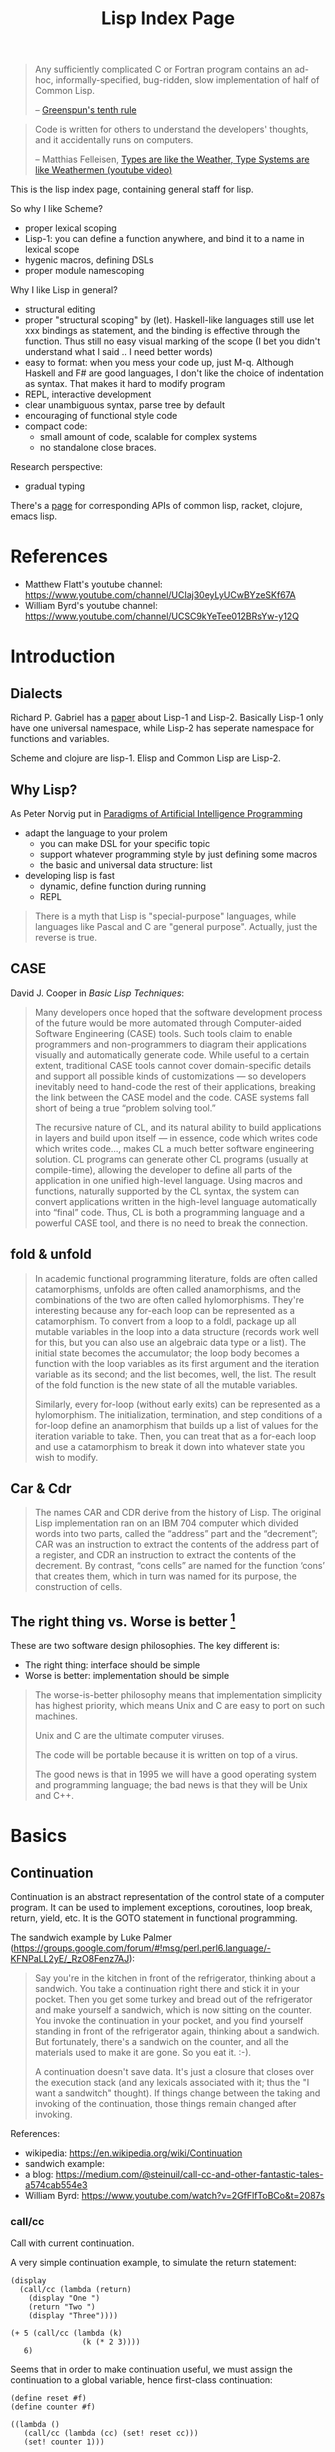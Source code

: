 #+TITLE: Lisp Index Page

#+BEGIN_QUOTE
Any sufficiently complicated C or Fortran program contains an ad-hoc,
informally-specified, bug-ridden, slow implementation of half of
Common Lisp.

-- [[https://en.wikipedia.org/wiki/Greenspun's_tenth_rule][Greenspun's tenth rule]]
#+END_QUOTE

#+BEGIN_QUOTE
Code is written for others to understand the developers' thoughts, and
it accidentally runs on computers.

-- Matthias Felleisen,
   [[https://www.youtube.com/watch?v=XTl7Jn_kmio][Types are like the
   Weather, Type Systems are like Weathermen (youtube video)]]
#+END_QUOTE

This is the lisp index page, containing general staff for lisp.

So why I like Scheme?
- proper lexical scoping
- Lisp-1: you can define a function anywhere, and bind it to a name in
  lexical scope
- hygenic macros, defining DSLs
- proper module namescoping

Why I like Lisp in general?
- structural editing
- proper "structural scoping" by (let). Haskell-like languages still
  use let xxx bindings as statement, and the binding is effective
  through the function. Thus still no easy visual marking of the
  scope (I bet you didn't understand what I said .. I need better words)
- easy to format: when you mess your code up, just M-q. Although
  Haskell and F# are good languages, I don't like the choice of
  indentation as syntax. That makes it hard to modify program
- REPL, interactive development
- clear unambiguous syntax, parse tree by default
- encouraging of functional style code
- compact code:
  - small amount of code, scalable for complex systems
  - no standalone close braces.

Research perspective:
- gradual typing

There's a [[http://hyperpolyglot.org/lisp][page]] for corresponding
APIs of common lisp, racket, clojure, emacs lisp.

* References
- Matthew Flatt's youtube channel: https://www.youtube.com/channel/UCIaj30eyLyUCwBYzeSKf67A
- William Byrd's youtube channel: https://www.youtube.com/channel/UCSC9kYeTee012BRsYw-y12Q

* Introduction

** Dialects

Richard P. Gabriel has a
[[http://www.nhplace.com/kent/Papers/Technical-Issues.html][paper]]
about Lisp-1 and Lisp-2. Basically Lisp-1 only have one universal
namespace, while Lisp-2 has seperate namespace for functions and
variables.


Scheme and clojure are lisp-1. Elisp and Common Lisp are Lisp-2.

** Why Lisp?
As Peter Norvig put in [[https://github.com/norvig/paip-lisp][Paradigms of Artificial Intelligence Programming]]

- adapt the language to your prolem
  - you can make DSL for your specific topic
  - support whatever programming style by just defining some macros
  - the basic and universal data structure: list
- developing lisp is fast
  - dynamic, define function during running
  - REPL

#+begin_quote
There is a myth that Lisp is "special-purpose" languages, while
languages like Pascal and C are "general purpose". Actually, just the
reverse is true.
#+end_quote

** CASE

David J. Cooper in /Basic Lisp Techniques/:

#+BEGIN_QUOTE
Many developers once hoped that the software development process of
the future would be more automated through Computer-aided Software
Engineering (CASE) tools. Such tools claim to enable programmers and
non-programmers to diagram their applications visually and
automatically generate code. While useful to a certain extent,
traditional CASE tools cannot cover domain-specific details and
support all possible kinds of customizations — so developers
inevitably need to hand-code the rest of their applications, breaking
the link between the CASE model and the code. CASE systems fall short
of being a true “problem solving tool.”

The recursive nature of CL, and its natural ability to build
applications in layers and build upon itself — in essence, code which
writes code which writes code..., makes CL a much better software
engineering solution. CL programs can generate other CL programs
(usually at compile-time), allowing the developer to define all parts
of the application in one unified high-level language. Using macros
and functions, naturally supported by the CL syntax, the system can
convert applications written in the high-level language automatically
into “final” code. Thus, CL is both a programming language and a
powerful CASE tool, and there is no need to break the connection.
#+END_QUOTE


** fold & unfold

#+begin_quote
In academic functional programming literature, folds are often called
catamorphisms, unfolds are often called anamorphisms, and the
combinations of the two are often called hylomorphisms. They're
interesting because any for-each loop can be represented as a
catamorphism. To convert from a loop to a foldl, package up all
mutable variables in the loop into a data structure (records work well
for this, but you can also use an algebraic data type or a list). The
initial state becomes the accumulator; the loop body becomes a
function with the loop variables as its first argument and the
iteration variable as its second; and the list becomes, well, the
list. The result of the fold function is the new state of all the
mutable variables.

Similarly, every for-loop (without early exits) can be represented as
a hylomorphism. The initialization, termination, and step conditions
of a for-loop define an anamorphism that builds up a list of values
for the iteration variable to take. Then, you can treat that as a
for-each loop and use a catamorphism to break it down into whatever
state you wish to modify.
#+end_quote


** Car & Cdr
#+BEGIN_QUOTE
The names CAR and CDR derive from the history of Lisp.  The original
Lisp implementation ran on an IBM 704 computer which divided words into
two parts, called the “address” part and the “decrement”; CAR was an
instruction to extract the contents of the address part of a register,
and CDR an instruction to extract the contents of the decrement.  By
contrast, “cons cells” are named for the function ‘cons’ that creates
them, which in turn was named for its purpose, the construction of
cells.
#+END_QUOTE


** The right thing vs. Worse is better [fn:1]
These are two software design philosophies. The key different is:
- The right thing: interface should be simple
- Worse is better: implementation should be simple

#+begin_quote
The worse-is-better philosophy means that implementation simplicity
has highest priority, which means Unix and C are easy to port on such
machines.

Unix and C are the ultimate computer viruses.

The code will be portable because it is written on top of a virus.

The good news is that in 1995 we will have a good operating system and
programming language; the bad news is that they will be Unix and C++.
#+end_quote


[fn:1] http://www.dreamsongs.com/WIB.html

* Basics
** Continuation

Continuation is an abstract representation of the control state of a
computer program. It can be used to implement exceptions, coroutines,
loop break, return, yield, etc. It is the GOTO statement in functional
programming.

The sandwich example by Luke Palmer
(https://groups.google.com/forum/#!msg/perl.perl6.language/-KFNPaLL2yE/_RzO8Fenz7AJ):

#+BEGIN_QUOTE
Say you're in the kitchen in front of the refrigerator, thinking about
a sandwich. You take a continuation right there and stick it in your
pocket. Then you get some turkey and bread out of the refrigerator and
make yourself a sandwich, which is now sitting on the counter. You
invoke the continuation in your pocket, and you find yourself standing
in front of the refrigerator again, thinking about a sandwich. But
fortunately, there's a sandwich on the counter, and all the materials
used to make it are gone. So you eat it. :-).

A continuation doesn't save data.  It's just a closure that closes
over the execution stack (and any lexicals associated with it; thus
the "I want a sandwitch" thought).  If things change between the
taking and invoking of the continuation, those things remain changed
after invoking.
#+END_QUOTE


References:
- wikipedia: https://en.wikipedia.org/wiki/Continuation
- sandwich example: 
- a blog: https://medium.com/@steinuil/call-cc-and-other-fantastic-tales-a574cab554e3
- William Byrd: https://www.youtube.com/watch?v=2GfFlfToBCo&t=2087s

*** call/cc

Call with current continuation.

A very simple continuation example, to simulate the return statement:

#+BEGIN_SRC racket
(display
  (call/cc (lambda (return)
    (display "One ")
    (return "Two ")
    (display "Three"))))
#+END_SRC

#+BEGIN_SRC racket
(+ 5 (call/cc (lambda (k)
                (k (* 2 3))))
   6)
#+END_SRC


Seems that in order to make continuation useful, we must assign the
continuation to a global variable, hence first-class continuation:

#+BEGIN_SRC racket
(define reset #f)
(define counter #f)

((lambda ()
   (call/cc (lambda (cc) (set! reset cc)))
   (set! counter 1)))

counter
;; 1
(set! counter (+ 1 counter))

counter
;; 2
(reset)
counter
;; 1
#+END_SRC


Implementations of the sandwich example:

#+BEGIN_SRC racket
(define sandwich #f)
(define pocket #f)

(define (eat-sandwich)
  (let ((mouth '()))
    (call/cc (lambda (cc)
               (set! pocket cc)))
    (if sandwich
        (begin (set! mouth (cons sandwich mouth))
               (set! sandwich #f)
               (display "Ate the sandwich\n")
               (display mouth))
        (display "No sandwich\n"))))

(eat-sandwich)
;; make the sandwich
(set! sandwich (cons 'bread 'turkey))
(pocket)

#+END_SRC

**** self-apply continuation example

There is a very interesting example in the scheme reference (by Dybvig?):

#+BEGIN_SRC racket
(let ([x (call/cc (lambda (k) k))])
  (x (lambda (ignore) "hi")))
#+END_SRC

What it does, is that, the k here is:

#+BEGIN_SRC racket
(lambda (_)
  (let ([x _])
   (x (lambda (ignore) "hi"))))
#+END_SRC

Thus the it assigns this k to x, and apply x on =(lambda (ignore)
"hi")=. It will result in:

#+BEGIN_SRC racket
(lambda (_)
  (let ([x _])
    (x (lambda (ignore) "hi")))
  (lambda (ignore) "hi"))

(let ([x (lambda (ignore) "hi")])
  (x (lambda (ignore) "hi")))

((lambda (ignore) "hi")
 (lambda (ignore) "hi"))
#+END_SRC

This is the self application function, which returns "hi". So If we say:

#+BEGIN_SRC racket
(let ([x (call/cc (lambda (k) k))])
  (x (lambda (a) (+ a 2))))
#+END_SRC

It will basically means:

#+BEGIN_SRC racket
((lambda (a) (+ a 2))
 (lambda (a) (+ a 2)))
#+END_SRC

Which throws type errors.

If we gives it identify function, it will return the procedure:

#+BEGIN_SRC racket
(let ([x (call/cc (lambda (k) k))])
  (x (lambda (a) a)))
#+END_SRC

If we give it self application function, it will loop forever:

#+BEGIN_SRC racket
(let ([x (call/cc (lambda (k) k))])
  (x (lambda (a) (a a))))
#+END_SRC

As an exercise:

#+BEGIN_SRC racket
((
  (call/cc (lambda (k) k))
  (lambda (x) x))
 "hi")
#+END_SRC

k:

#+BEGIN_SRC racket
(lambda (_)
  ((
   _
   (lambda (x) x))
   "hi"))
#+END_SRC

Thus:

#+BEGIN_SRC racket
(((lambda (_)
    ((
      _
      (lambda (x) x))
     "hi"))
  (lambda (x) x))
 "hi")

(((((lambda (x) x)
    (lambda (x) x))
   "hi")
  )
 "hi")
((((lambda (x) x)
   "hi")
  )
 "hi")
(("hi")
 "hi")
#+END_SRC

Apparently this is wrong (HEBI: FIXME).

*** Continuation passing style
How to write the factorial code in tail call?

The non-tail call version:

#+BEGIN_SRC racket
(define (fact n)
  (cond
   [(zero? n) 1]
   [else (* (fact (sub1 n)) n)]))
#+END_SRC

It can also be written in tail call, using accumulator-passing-style (aps):
#+BEGIN_SRC racket
(define (fact-aps n acc)
  (cond
   [(zero? n) acc]
   [else (fact-aps (sub1 n) (* acc n))]))
(define (fact n)
  (fact-aps n 1))
#+END_SRC

One of the noticeable effect is that, when passing negative value as
n, the first version will run out of stack, while the second won't.

Continuous passing style:

#+BEGIN_SRC racket
(define (fact-cps n k)
  (cond
   [(zero? n) (k 1)]
   [else (fact-cps (sub1 n)
                   (lambda (v)
                     (k (* v n))))]))
(define (fact n)
  (fact-cps n (lambda (v) v)))
#+END_SRC

Notice that CPS although CPS doesn't use stack space, it uses heap to
store the nested procedures, so you can observe a quick memory usage
increase when it goes into infinite loop.

The initial continuation passed here is the empty continuation
=(lambda (v) v)=, but we can also pass something like =(lambda (v) (*
3 v))=.


Lastly, notice that all these code are checking =zero?= instead of
negative, to intentionally turn on the probability of going infinite,
thus observe stack and memory usage.

*** TODO Dynamic wind

** Tail Call Optimization
First, use the trace library:
#+BEGIN_SRC racket
(require racket/trace)
#+END_SRC

Tail call:
#+BEGIN_SRC racket
(define (foo n)
  (when (> n 0)
    (foo (sub1 n))))
(trace foo)
(foo 5)
#+END_SRC

Non-tail call:
#+BEGIN_SRC racket
(define (bar n)
  (when (> n 0)
    (identity (bar (sub1 n)))))
(trace bar)
(bar 5)
#+END_SRC

The call stack of foo is flat, the call stack of bar is triangular.



* Emacs IDE
** Geiser
All REPL evaluation happens in a module, and the module of the REPL is
typically different from that of a file.

In the REPL, the module name is shown in REPL right after =@= sign. If
you are not in the right module, you cannot access the bindings
defined in it. You can switch the module by =switch-to-geiser-module
(C-c C-m)=, which is implemented as =,m=, =,use=, or =,enter=,
depending on the scheme implementation. You can also import the
bindings of a module into the current namespace, using
=geiser-repl-import-module (C-c C-i)=.

In a file, the module is the current file. If you evaluate something,
it will most likely output results in minibuffer, unless
1. an error happens, where you are dropped in the REPL in debugger
   mode with the module of the file, so that you can access all the
   bindings there. Just remember to =,q= when you are done.
2. output images, which will be shown in the REPL, but no entry of
   debugger
3. a warning happens. The warning will be in a separate buffer, and
   will not drop you in debugger.

Some of the useful commands:
- =C-c C-z=: jump to repl, start if not started.
- =C-c C-d d=: read document for symbol
- =C-c C-d i=: read the manual (more comprehensive) for symbol
- =C-c C-d m=: read the list of exported bindings in a module (enter)
- =C-x C-e=: evaluate last sexp
- =C-x C-b=: evaluate buffer
- =C-x C-r=: evaluate region
- =C-M-x=: eval top level
- =C-c \= runs the command =geiser-insert-lambda=, inserts a
  lambda. As a comparison, the racket-mode has
  =racket-unicode-input-method-enable=, implemented an input method
  for all latin letters.

* Racket
** Basic
*** Local binding
The local binding is established by =let= family. Apart from normal
=let=, racket has a second form, known as *named let*.

#+begin_example
(let proc-id ([id init-expr] ...) body ...+)
#+end_example

It first evaluates the init-exprs, the resulting values become
arguments to *an application of a procedure*.

#+begin_example
(lambda (id ...) body ...+)
#+end_example

Within the body, =proc-id= is bound to the procedure itself.

#+begin_src racket
  (let fac ([n 10])
    (if (zero? n) 1
        (* n (fac (sub1 n)))))
#+end_src

*** require
=require= introduces bindings. It can only be used in two context, the
top-level context, or the module context (in which it introduce module
bindings).

To require a installed module, use =(lib "rel-string")=, and its
widely used shorthand =(require id)= where id is the unquoted string.

When requiring a local file, use plain relative (to current directory)
path in a string. The path should NOT start or end with a slash. It
seems that the suffix is optional.

To use a absolute path, you have to use =(file string)=, and
=expand-user-path= is called, so you can use:
- relative path
- tide home directory
- absolute path

The =#lang= is a shorthand.
#+begin_src racket
#lang racket
decl ...
;; equivalent to
(module name racket
  decl ...)
#+end_src

Where name is the file name.


** Black Magic
http://www.greghendershott.com/2015/07/keyword-structs-revisited.html
#+BEGIN_SRC racket
  (begin-for-syntax
    (define syntax->keyword (compose1
                             string->keyword
                             symbol->string
                             syntax->datum)))
#+END_SRC

** Pattern Matching (racket/match)
The syntax:

#+BEGIN_SRC racket
  (match val-expr clause ...)

  clause = [pat [#:when cond-expr] body ...+]
#+END_SRC
cond-expr is in teh scope of pat (to have the bind or not??).

The clauses are checked one-by-one, and the body of first match will
be in the tail position.

Pattern can be
- =_= to match anything and abandon it.
- a single id which matches anything and bind to it. An ID can appear
  more than once, in which case the pattern is considered matching
  only if all of the bindings of ID are same.
  - e.g. =(list a b a)= will not match ='(1 2 3)=, but will match ='(1
    2 1)=
- a list which binds to the destruction. 
- The quote can not be used to construct list of symbols, it will
  match verbatically instead. For that, use quasiquote, which supports
  the evaluation and splice-eval.
  - e.g. =`(1 ,a ,b)= will match ='(1 2 3)= with =a= and =b= bound.
- hash-table can be used to match the key and values, Using =...= in
  it means collect into a list.
  - e.g. =(hash-table ("key1" a) ("key2" b))=.
  - e.g. =(hash-table (key val) ...)= will match =#hash(("a" . 1) ("b"
    . 2))=, and key will be ='("b" "a")=
- cons can be used to match pairs
- =struct-id= can be used to match fields by position. Use =(struct
  struct-id _)= to match an instance of structure itself. E.g.
  - for structure =(struct tree (val left right))=
  - pattern =(tree a (tree b  _ _) _)= will match
  - =(tree 0 (tree 1 #f #f) #f)=
  - with =a= bound to 0, =b= bound to 1
- =(and pat ...)= is used to combine a list of patterns. The typical usage is
  =(and id pat)= where you can bind =id= and still check the =pat=
  against the entire value. =or= is also available but not that
  useful.
- =(? expr pat ...)=: combine a predicate and the =and=
  pattern. I.e. first, apply =expr= on the value to match, if =#t=,
  the additional =pat= are matched using the above =and= pattern.

There are some syntax sugar for matching:
- =(match-lambda clause ...)=: equivalent to =(lambda (id) (match id
  clause ...))=

** Macros
Matthias Felleisen boils down macros into three main categories:
1. Binding form
2. Change order of evaluation
3. Make DSLs

Different from common lisp where you have compile time and runtime,
racket has the concept called /level/. The level 0 is roughly runtime,
and level 1 is compile time. But there're also level -1 and level 2,
3, ..., thus it is more general. But typically the first two levels
are used.

When using racket syntax, you typically need to require the base
library for it, by =(require (for-syntax racket/base))=.

Everything boils down to =define-syntax= and =syntax-case=.
=define-syntax= is nothing fancy. It just define a binding, same as
define, but the binding is in effect at level 1. Thus actually we
typically still define it as a lambda expression, thus it has the
shorthand to write argument (stx) in the same line. =syntax-rules=
itself is a lambda expression surounding =syntax-case=. Thus second
form does not use syntax-rules, but use syntax-case directly.

#+BEGIN_SRC racket
  (define-syntax foo
    (syntax-rules ()
      ((_ a ...) (printf "~a\n" (list a ...)))))
  ;; <=>
  (define-syntax (foo stx)
    (syntax-case stx ()
      (_ a ...)
      #'(printf "~a\n" (list a ...))))
#+END_SRC

=syntax-case= match a given syntax object against patterns, and return
another syntax object. It is doing the transformation. You can
actually do the transformation yourself, using =sytax->datum=,
operates on it, and use =datum->syntax= to convert it back. So
=syntax-case= just provides an easier way to do that, in the sense
that you don't need to convert explicitly. Instead, you specify by
position the argument, to match the datum, and construct a syntax
object as a result.

#+BEGIN_SRC racket
  (syntax-case stx-expr (literal-id ...)
    [pattern result-expr] ...)
#+END_SRC

Note the result is =result-expr=, that means the expr is going to be
executed, and the return value should be a syntax object.

#+BEGIN_SRC racket
  (define-syntax (foo stx)
    (syntax-case stx ()
      [(_ a b c)
       #'(if a b c)]))
#+END_SRC

See, stx is matched against the pattern =(_ a b c)=, and
destructed. =a b c= can then be used to construct the returned syntax
object. Note, the return must be a syntax object, it replaces the (foo
xxx) and be evaluated. The first is =_= because we don't care about
the leading identifier =#'foo=.

=syntax-rules= is a lambda expression, that calls =syntax-case= to
return a syntax object. It is used to define multiple patterns and
templates at one time. Note that the result is a "template" instead of
"expr", meaning it is restricted: cannot run any code, merely return
the template as if quoted. Thus when using syntax-rules, the result
need not be quoted by =syntax=.

#+BEGIN_SRC racket
  (syntax-rules (literal-id ...)
    [(id . pattern) template] ...)
  ;; <=>
  (lambda (stx)
    (syntax-case stx (literal-id ...)
      [(generated-id . pattern) (syntax-protect #'template)] ...))
#+END_SRC

=define-syntax-rule= is shorthand for =define-syntax= and
=syntax-rules=. The pattern is a list, the first is an identifier, the
following are pattern variables that matches anything. The template is
the constructed form to replace the old form. It is not quoted,
because it uses syntax-rules to construct. All pattern variables will
be replaced by the actual form.

#+BEGIN_SRC racket
  (define-syntax-rule (id . pattern) template)
  ;; <=>
  (define-syntax id
    (syntax-rules ()
      [(id . pattern) template]))
#+END_SRC
This is so constrained. The following is equivalent to the above:
#+BEGIN_SRC racket
  (define-syntax-rule (foo a b c)
    (if a b c))
#+END_SRC

=with-syntax= is often used to nest syntax. It is like =let= but is
able to bind pattern variables.
#+BEGIN_SRC racket
(syntax-case <syntax> () [<pattern> <body>] ...)
(syntax-case (list stx-expr ...) () [(pattern ...) (let () body ...+)])
;; <=>
(with-syntax ([<pattern> <stx-expr>] ...) <body> ...+)
#+END_SRC

*** Reader
To understand how macro works, we need to know how the reader handles
the program.

A datum is the basic output of a read. Datum can be compound, in which
case the reader is recursively read the components. Some datums are
interned by the reader, i.e. their values are always =eq?= when they
are =equal?=. Such datums includes: symbols, keywords, strings, byte
strings, regexps, characters, numbers.

Some special read notation:
- =#(1 2 3)= for vectors
- =#s(struct-id 1 2 3)= for prefab structure types. note that for
  complex structure, the print format is not intuitive.
- =#hash(("a" . 5) ("b" b))= for hash tables
*** Syntax Model
A /syntax object/ is a simple racket value + scope set + phase level.

When require something, those functions are not visible in
level 1. Thus if you want to use those when macro expands, you need
=(reqire (for-syntax racket/base))=.  Similarly, =for-meta= can be
used to specify any number as shift level.

Similaryly, a top-level =begin= is not visible in macro, we need
=begin-for-syntax= to bind variables to use at level 1.

Use these to expand a macro:
- =(expand top-level-form)=: fully expand
- =(expand-once top-level-form)=: expand only once

Here's an example from Racket Guide that implements call-by-reference

Should generate
#+begin_src racket
(define (do-f get-a get-b put-a! put-b!)
  (define-get/put-id a get-a put-a!)
  (define-get/put-id b get-b put-b!)
  (swap a b))
(do-f (lambda () x)
      (lambda () y)
      (lambda (v) (set! x v))
      (lambda (v) (set! y v)))
#+end_src

The test code:
#+begin_src racket
  (define-cbr (f a b)
    (swap a b))

  (let ([x 1] [y 2])
    (f x y)
    (list x y))
#+end_src

The actual implementation:
#+begin_src racket
  (define-syntax-rule (define-get/put-id id get put!)
    (define-syntax id
      (make-set!-transformer
       (lambda (stx)
         (syntax-case stx (set!)
           [id (identifier? (syntax id)) (syntax (get))]
           [(set! id e) (syntax (put! e))])))))

  (define-syntax-rule (define-cbr (id arg ...) body)
    (begin
      (define-syntax id
        (syntax-rules ()
          [(id actual (... ...))
           (do-f (lambda () actual)
                 (... ...)
                 (lambda (v)
                   (set! actual v))
                 (... ...))]))
      (define-for-cbr do-f (arg ...)
        () ; explained below...
        body)))

  (define-syntax define-for-cbr
    (syntax-rules ()
      [(define-for-cbr do-f (id0 id ...)
         (gens ...) body)
       (define-for-cbr do-f (id ...)
         (gens ... (id0 get put)) body)]
      [(define-for-cbr do-f ()
         ((id get put) ...) body)
       (define (do-f get ... put ...)
         (define-get/put-id id get put) ...
         body)]))
#+end_src

The define-for-cbr is pretty tricky, the following =with-syntax= is
better:
#+begin_src racket
  (define-syntax (define-for-cbr stx)
    (syntax-case stx ()
      [(_ do-f (id ...) body)
       (with-syntax ([(get ...) (generate-temporaries #'(id ...))]
                     [(put ...) (generate-temporaries #'(id ...))])
         #'(define (do-f get ... put ...)
             (define-get/put-id id get put) ...
             body))]))
#+end_src


*** Hygienic
A very good video by Matthew Flatt
https://www.youtube.com/watch?v=Or_yKiI3Ha4, code:
https://github.com/mflatt/expander

A very good writing about syntax-case, and how to (NOT) write
non-hygienic macros.
http://blog.racket-lang.org/2011/04/writing-syntax-case-macros.html


- a syntax object is a plain datum with some lexical context
  information
- =syntax->datum= accepts one syntax object, and return the raw list
- =datum->syntax= accepts one context syntax object to donor its
  context, and a plain datum to be converted.
- scheme macro is hygienic, i.e.
  1. if it inserts a binding, it will be renamed through its lexical
     scope
  2. if it refers a free variable, it refers to the one in scope in
     which *the definition of the macro* happens.

Thus, to break the hygienic

#+begin_src racket
(define-syntax (while stx)
  (syntax-case stx ()
    [(_ test body ...)
     (syntax-case (datum->syntax stx 'it) ()
       [it #'(let loop ()
               (let ([it test])
                 (when it
                   body ...
                   (loop))))])]))

#+end_src

or using =with-syntax= to bind pattern variable:
#+begin_src racket
(define-syntax (while stx)
  (syntax-case stx ()
    [(_ test body ...)
     (with-syntax ([it (datum->syntax stx 'it)])
       #'(let loop ()
           (let ([it test])
             (when it
               body ...
               (loop)))))]))
#+end_src

This is primarily used to introduce a binding that is visible to the
outside world. It seems that /syntax parameters/ can do that better.

     


** Rackunit
Since racket has the =test= module concept, there needs no unit test
framework. However, it seems that =rackunit= provides some
predicate functions.

In racket, each file is a module with the file name as the module
name. You can define a submodule using =module*= and =module+=. The
former can only appear exactly once for each module, while the latter
can appear multiple times, all of them concatenated into a single
module as if using =module*=.

Thus, folks typically use =module*= to define a =main= module, which
will be run by racket after the enclosing module by
=racket=. =module+= is used to define =test= modules, and will be
executed by =raco test= command.

=rackunit= provides check APIs and also organize tests into cases and
suites.  A check is a simple check, like equality. A test case is a
group of checks. If one of them fails, the following will not be
executed, and the test case fails. A suite is a group of test cases,
and has a name.

Check APIs (all of them accepts an optional message at the end):
- =check-eq?=
- =check-not-eq?=
- =check-equal?=
- =check-not-equal?=
- =check-pred pred v=: check if apply pred on v will produce
  other than #f
- ~check-= v1 v2 epsilon~: |v1-v2| <= epsilon
- =check-true v=: #t
- =check-false v=: #f
- =check-not-flase v=: not #f
- =check op v1 v2=: generic form, op is =(-> any any any)=
- =fail=: fail unconditionally, useful when developing to mark some tests

The following does not accept message, because they are straightforward:
- =check-match v pattern=: check if v match pattern

=test-begin expr ...= is used to group exprs, while =test-case name
body ...+= accept a name for them, and get reported if test fails.

Test suites are not going to run by default. This allows you to
specify which tests to run. There're text (=run-tests= in
=rackunit/text-ui=) and gui (=test/gui= in =rackunit/gui=) interfaces
to select tests. Create a suite using =(test-suite name-expr test
...)=. The tests can be single check or a test case.

** Numbers
- =/=: provide the fraction if given two numbers, not to round it.
- =quotient n m=: =(truncate (/ n m))=
- =remainder n m=: seems that the result has the same sign with n
- =modulo n m=: seems that the result has the same sign with m
- =add1=
- =sub1=
- =abs=
- =max=
- =min=
- =gcd=
- =lcm=: least common multiple
- =round=
- =floor=
- =ceiling=
- =truncate=: towards 0
- =numerator=
- =denominator=

Computation
- =sqrt=
- =expt e p=: e to the power of p
- =exp z=
- =log z [b (exp 1)]=

Random
- =random k=: =[0,k)=
- =random min max=: =[min,max)=
- =random-seed k=

With =racket/random=:
- =random-sample seq n=

** Procedure
The =define= keyword can be used to bind a id to a variable, but most
likely you are binding a procedure. So the syntax for arguments
matters.

#+begin_example
  (define (head args) body ...+)
  args = arg ... | arg ... . rest-id
  arg = arg-id
      | [arg-id default-expr]
      | keyword arg-id
      | keyword [arg-id default-expr]
#+end_example

Note how the rest-id are used to implement the =...= by using one dot.

The context matters. In an internal-definition context, a =define=
binds a local binding. At top level, it introduces /top-level
binding/.

In application of procedures, =apply= will apply the procedure with
content of the list as argument, thus the procedure must accept *as
many parameters as* the length of list. The list is actually more
flexible, i.e. collected using =list*=.

=compose= accepts one or more procedures, and composes them by
applying one by one, and fold result into parameter to the next. The
last procedure is applied first. There're two versions, =compose=
allow arbitrary number of values to be passed between procedure calls,
as long as the number of results and parameters match. =compose1=
restricts this to exactly one value.


** Control Structure
- =if=
- =(cond [test-expr then-body ...+] ...)=

#+begin_example
  (cond cond-clause ...)
  cond-clause = [test-expr then-body ...+]
              | [else then-body ...+]
              | [test-expr => proc-expr]
              | [test-expr]
#+end_example

- =and=: A typically trick: =(and (some expr) #t)= to return a boolean
  value
  - if no expr, return =#t=
  - one expr, return its value in tail position.
  - Multiple exprs
    - if first eval to =#f=, return #f
    - *otherwise* recursive call with the rest of exprs in tail
      position.

- =test-expr => proc-expr=: =proc-expr= must *produce* a procedure
  that accept exactly *one* argument, the result of =test-expr= is
  that argument. The value is returned.
- =test-expr= without a body will return the result of
  =test-expr=. Not in tail position.

- =(case val-expr [(datum ...) then-body ...+] ...)=: if val-expr
  matches one of datum, execute the body
- =when=
- =unless=
- =(for ([id seq-expr] #:when guard-expr #:unless guard-expr) body)=
- =for/list=, =for/vector=, =for/hash=
- =for/and=, =for/or=
- =for/sum=, =for/product=
- =for/first=, =for/last=
- =for/fold=
- =for*=: like for, but with implicit #:when #t between each
  pair. Thus all clauses are nested. =for*= also has the form of
  different return values.

** String
The reading syntax of characters starts with =#\=, with following
forms

| ASCII | name                   | desc                                       |
|-------+------------------------+--------------------------------------------|
|     0 | #\null                 |                                            |
|     8 | #\backspace            |                                            |
|     9 | #\tab                  | \t                                         |
|    10 | #\newline #\linefeed   | linefeed (\n), move cursor to next line    |
|    11 | #\vtab                 |                                            |
|    12 | #\page                 | page break                                 |
|    13 | #\return               | carriage return (\r), move cursor to begin |
|    32 | #\space                |                                            |
|   127 | #\rubout               |                                            |
|       | #\<digit_8>^{{3}}      | Unicode for octal number                   |
|       | #\<digit_{16}>^{{1,4}} | Unicode for Hex                            |
|       | #\<c>                  | the single character                       |

As a side note, windows use =\r\n=, Unix use =\n=, Mac OS use =\r=

APIs
- =make-string k [char]=
- =string-length=
- =string-ref=
- =substring str start [end]=
- =string-copy=
- =string-append=
- =string->list=
- =list->string=
- ~string=?~, ~string<?~, ..
- ~string-ci=?~, ...
- =string-upcase=, =string-downcase=, =string-titlecase=,
  =string-foldcase= (normalize for different locale)

With =racket/string=:
- =string-join=
- =string-replace=
- =string-split=
- =string-trim=
- =string-contains?= s contained
- =string-prefix?= s prefix
- =string-suffix?= s suffix

With =racket/format=:
- =~a=: accept a value, using =display=. It accepts several keyword
  arguments:
  - =#:separator ""=: the function actually accepts multiple values, each
    of them is connected with separator
  - =#:width=
  - =#:max-width=
  - =#:min-width=
  - =#:limit-marker ""=: if the string is longer than the width, use this
    as indication of "more".
  - =#:align=: ~(or/c 'left 'center 'right) = 'left~
  - =#:pad-string " "=: when width is less than the specified width, this
    is used to pad
- =~v=: use =print= instead of =display=. Default separator is " ",
  default limit-marker is "..."
- =~s=: use =write=. Default separator is " ", default limit-marker is
  "..."

Byte string
- =make-bytes k [b]=
- =bytes-length=
- =bytes-ref=
- =subbytes bstr start [end]=
- =bytes-copy=
- =bytes-append=
- =bytes->list=
- =list->bytes=
- ~bytes=?~, ...
- =bytes->string/utf-8=
- =bytes->string/locale=
- =bytes->string/latin-1=
- =string->bytes/utf-8=
- =string->bytes/locale=
- =string->bytes/latin-1=

** Regular Expression
- =#rx"xxx"=: regular expression
- =#px"xxx"=: perl regular expression

Functions:
- =regexp-quote=: generate a regular expression string that match the
  string literally
- =regexp-match= pattern input [start-pos end-pos]: find the pattern in
  the input. and return a list containing the result (only one). If no
  match, return #f. If has capture group, return the match and all
  captured group.
- =regexp-match*=: match multiple times, return list of
  results. =#:match-select= accepts a procedure (defaults to
  =car=). Examples: values (all), cadr
- =regexp-match-position=: like =regexp-match=, but return list of number
  pairs, each is a range of [start, end).
- =regexp-match?=: return #t or #f
- =regexp-match-exact?=: return #t only if entire content matches.

- =regexp-split pattern input=: complement of =regexp-match*=
- =regexp-replace pattern input insert=: replace the first
  match. Match can be referenced by using =&= (whole match), =\0=
  (whole match), =\n= captured.
- =regexp-replace*=: replace all
- =regexp-replaces input ([pat rep] ...)=: do =regexp-replace*= for
  each replacement in order, chained. Which means latter can operate
  on former.
- =regexp-replace-quote=: produce string suitable to use as
  replacement (unquoting =\= and =&=)

Input port specific:
- =regexp-try-match=: like =regexp-match=, but if the input is a port,
  don't read the input on failure.
- =regexp-match-peek=: do not read input ports on both failure and
  success
- =regexp-match-peek-positions=: return positions
- =regexp-match-peek-immediate=: non-blocking on input port

#+BEGIN_SRC racket
(regexp-match #rx"x(.)" "12x4x6")
;; '("x4" "4")
(regexp-match* #rx"x(.)" "12x4x6" #:match-select var) ; default
;; '("x4" "x6")
(regexp-match* #rx"x(.)" "12x4x6" #:match-select values) ; all
;; '(("x4" "4") ("x6" "6"))
(regexp-match* #rx"x(.)" "12x4x6" #:match-select cadr)
;; '("4" "6")
#+END_SRC

** Pair, List, Vector
The variants tradition:
- v: use eqv?
- q: use eq?
- f: accept and use a procedure

The APIs:
- =length=
- =list-ref=
- =list-tail=
- =append=
- =reverse=
- =map=, =andmap=, =ormap=
- =for-each=
- =foldl=, =foldr=
- =filter pred lst=: return list with items that makes =pred= =#t=.
- =remove=
- =sort=
- =member=, =memf= (using function): if found, *return the tail* list
  starting from the match
- =findf=: like memf, but return just the matched element.
- =assoc v lst=: the first element of lst whose car equal to
  v. E.g. =(assoc 1 '((1 2) (3 4)))= returns ='(1 2)=. variants:
  =assv=, =assq=, =assf=

from =racket/list=
- =empty?=
- =first=
- =rest=
- =second=
- =last=
- =list-update= lst pos updater: the pos index is updated with
  =(updater (list-ref lst pos))=
- =list-set lst pos value=
- =index-of lst v=: return the index of the first v
- =index-where lst proc=: use function
- =indexes-of=, =indexes-where=: return all matches
- =take lst pos=: take only the first pos elements
- =drop lst pos=: same as list-tail
- =split-at lst pos=: same as =(values (take lst pos) (drop lst pos))=
- =takef=, =dropf=, =splitf-at=: take all the elements satisfying the
  function.
- =take-right=, =drop-right=, =split-at-right=, and their f-version
- =list-prefix? l r=: whether l is prefix of r
- =take-common-prefix l r=
- =drop-common-prefix l r=
- =split-common-prefix l r=
- =flatten v=
- =check-duplicates lst=
- =remove-duplicates lst=
- =partition prod lst=: return two lists, with items that =prod=
  evaluates to =#t= and =#f= respectively. It is the same as
#+begin_src racket
  (values (filter pred lst)
          (filter (negate pred) lst))
#+end_src

- =range end=: [0,end)
- =range start end [step=1]=
- =shuffle lst=
- =combinations lst [size]=: if size is given, return only combination
  of length size.
- =permutations lst=
- =argmin proc lst=: return the first elemnt in lst that minimize
  =(proc elem)=
- =argmax=

Vectors
- =vector-length=
- =vector-ref=
- =vector-set!=: it makes sense to set a vector, because it takes
  constant time to access and update
- =vector->list=
- =list->vector=
- =vector-fill! vec v=
- =vector-copy! dst dst-start src [src-start] [src-end]=

A /box/ is like a single-element vector, typically used as minimal
mutable storage.
- =box=: create a box
- =box?=
- =unbox=: return the content
- =set-box! box v=: return =#<void>=
- =box-cas! box old new=: *atomically* update content *from old* to
  new, return =#t=. If does not contain old, nothing changed, and
  return =#f=.


From =racket/vector=:
- =vector-map=
- =vector-append=
- =vector-take=, =vector-drop=
- =vector-take-right=, =vector-drop-right=
- =vector-split-at=, =vector-split-at-right=
- =vector-copy=
- =vector-filter=
- =vector-filter-not=
- =vector-count proc vec=
- =vector-argmin=, =vector-argmax=
- =vector-member=
- =vector-sort=
- =vector-sort!=

** Hash Tables
- =(hash key val ... ...)=
- =hash-set hash key v=
- =hash-ref hash key=
- =hash-has-key?=
- =hash-update=
- =hash-remove=
- =hash-clear=
- =hash-keys=
- =hash-values=
- =hash->list=
- =hash-keys-subset? hash1 hash2=: hash1 is a subset of hash2?
- =hash-count hash=
- =hash-empty?=
- =hash-union=: require =racket/hash=

** Sequence
Sequence is designed to be used with =for=. Not only list and vectors
are sequence, hash table is also sequence. Dictionary and set are also
sequences. List can also be dictionary type.

- =sequence?=
Constructing sequences
- =in-range=
- =in-naturals=
- =in-list=
- =in-vector=
- =in-string=
- ~in-lines [in=(current-input-port)]~
- =in-hash=
- =in-hash-keys=, =in-hash-values=, =in-hash-pairs=
- *=in-directory [dir use-dir?]=*: It is depth first. The path are
  built, not individual components. If =dir= is not given, use current
  dir. If use-dir? =with signature (path? . -> any/c)= is given, it
  acts like as a filter of the results

** Hash set (use racket/set)
- =set v ...=: construct a hash set
- =list->set lst=: construct from list
- =for/set=
- =set-member?=
- =set-add=
- =set-remove=
- =set-empty?=
- =set-count=
- =set-first=
- =set-rest=
- =set-copy=
- =set-clear=
- =set-union=
- =set-intersect=
- =set-subtract=
- ~set=?~
- =subset? st1 st2=: st1 is subset of st2?
- ~proper-subset? st1 st2~: strict subset
- =set->list=
- =in-set=


** structure
#+begin_example
struct id maybe-super (field ...) struct-option ...
field = field-id | [field-id field-option ...]
#+end_example

The =struct= form creates a structure type (unless =#:prefab= is
specified), and some names (along with others). Now we use =myid= as
the provided id:
- =struct:myid=: the /structure type descriptor/, can be used in
  =#:super= option
- =myid=: constructor, unless =#:constructor-name= option is specified
- =myid?=: predicate procedure
- =myid-myfield=: accessor procedure for each field

*** Field options
There are two available field options:
- =#:auto=: automatic fields: the constructor does not accept argument
  for that field, the auto value by =#:auto-value= (defaults to =#f=)
  is used.
- =#:mutable=: =set-myid-myfield!=: destructively update field. A
  mutable field is defined in *one* of two ways: defined for the
  fields with =#:mutable= option, or struct option =#:mutable= for all
  fields. Specify both results in syntax error.

*** Subtyping
You can specify super class in *one* of two ways: maybe-super or via
=#:super= option. Specify both results in syntax error.  Subtype will
inherit fields, when initialize, initialize those parent fields first.

*** Structure options
- =#:mutable=: same as set =#:mutable= for all fields
- =#:super=: same as set maybe-super
- =#:prefab=: means /previously fabricated/. Also known as predefined,
  globally shared. Such structure types are globally shared, and they
  can be print and read back. If it has a super class, obviously it
  must also be prefab. It is inherently transparent, and cannot have a
  guard or property. I.e. it cannot be used together with
  =#:transparent=, =#:inspector=, =#:guard=, =#:property=.
- =#:auto-value=: supply *one* value for all =#:auto= fields
- =#:transparent=: shorthand for =#:inspector #f=. All structures are
  by default opaque, thus the print out format does not show any
  information. If the structure is transparent, the print information
  can see the data. The =equal?= will also works by recursively
  compare all fields, while for opaque structures, this require to
  define generic method for =equal?=. However, the prints cannot be
  read back, to do which the prefab is required.
- =#:inspector= specify an inspector. This is intended for use by
  debuggers. It is related to reflection, i.e. providing access to
  structure fields and structure type information.
- =#:guard= specify a guard procedure, or just =#f= to turn it
  off. This is used to filter the arguments to constructor. It accepts
  n+1 arguments: the n constructor arguments, plus the name of the
  structure, and return n arguments that is actually used for
  construction. It is called "guard" in the sense that it can raise
  exceptions.
- =#:property=: this can be specified multiple times for multiple
  properties. A property is associated with the type, not the
  instance. Subtype will inherit property, and can override it. The
  usage is TODO, and how to retrieve is also TODO.
- =#:methods=: TODO


Other
- =#:authentic=
- =#:name=
- =#:extra-name=
- =#:constructor-name=
- =#:extra-constructor-name=
- =#:reflection-name=
- =#:omit-define-syntaxes=
- =#:omit-define-values=

*** Generic Interface

require =racket/generic=.

First define the interface.
#+begin_src racket
(define-generics printable
  (gen-print printable port)
  (gen-port-print port printable)
  (gen-print* printable [port] #:width width #:height height))
#+end_src

We are defining a generic id called =printable=. The =gen:printable=
will be the transformer binding used when defining the structure. The
followings are the methods that are supposed to be defined. Note:
there must be a =printable= literally in each of these methods. It
does not matter which position, but this particular position should be
kept as the variable in your actual definition. The arguments are
nothing new, including optional variable, default values, as well as
keyword arguments.

Define the structure. To declare that this structure satisfies a
generic interface, specify it in =#:methods=. It accepts two values:
=gen:name=, and =method-defs=. You can supply multiple =#:methods= of
course. Each of the def is a define of the function, very normal. Note
that the variable that corresponds to the =printable=, by position, is
the data object. Since there cannot be duplicate arguments, you cannot
use this twice (this of course is not likely what you want).

There's a =define/generic= that has a fixed form of two arguments,
=local-id= and =method-id=. The latter can only be one of these
generic method. It is the form used to create a binding. Using just
define cannot create this, because =gen-print= will not be in
scope. And =define/generic= can only be used here. And interestingly
inside a generic function, the =gen-print= is in scope, and can be
bound by a =let= expression (why??).

#+begin_src racket
(struct num (v)
  #:methods gen:printable
  [(define/generic alias gen-print)
   (define/generic alias2 gen-print*)
   ;; (define alias3 gen-print)
   (define (gen-print n port)
     (fprintf port "Num: ~a" (num-v n)))
   (define (gen-port-print port n)
     (let ([alias2 gen-print]) 
       (gen-print n port)
       (alias n port)
       ;; (alias2 n)
       ;; (alias3 n port)
       ))])
#+end_src

Use like this:
#+begin_src racket
(gen-port-print (current-output-port) (num 8) )
#+end_src



** Multiple Values
values produce multiple values value, to consume that, typically use
=let-values=, =let*-values=, =define-values=. Also, binding forms that
can destruct values can also be used.

** Exception
For now, I only care about how to handle exceptions. To do that:

- call-with-exception-handler f thunk: (f ex)
- with-handlers ([pred-expr handler-expr] ...) body ...+
#+BEGIN_SRC racket
  (with-handlers ([exn:fail:syntax?
                   (λ (e) (displayln "got a syntax error"))]
                  [exn:fail?
                   (λ (e) (displayln "fallback clause"))])
    (raise-syntax-error #f "a syntax error"))
#+END_SRC

Here's the hierarchy of built-in exceptions
- exn
  - exn:fail
    - exn:fail:contract
    - exn:fail:syntax
    - exn:fail:read
    - exn:fail:filesystem
    - exn:fail:network
    - exn:fail:out-of-memory
    - exn:fail:unsupported
    - exn:fail:user
  - exn:break

To raise an exception, you can use:
- =raise=: too general, don't use for now
- =error=: raise exn:fail
- =raise-user-error=
- =raise-syntax-error=

** Concurrency
Comparison
- Thread: all the threads are running parallel, but they run on the
  /same processor/.
- Future: can utilize multiple processors

Thread
- =thread thunk=: create a thread to run, and return immediately with
  thread descriptor. When thunk terminates, the thread
  terminates. Threads are managed in current custodian.
- =thread?=
- =current-thread=
- =thread-suspend=
- =thread-resume=
- =kill-thread=
- =break-thread=
- ~sleep [secs=0]~: cause the current thread to sleep. 0 simply hint
  other threads to execute (useful??).
- =thread-running?=
- =thread-dead?=
- =thread-wait thd=: block until thd terminates
- =thread-send thd v=
- =thread-receive=: block until a v is ready
- =thread-try-receive=: non-block version

Parameters are procedures, which optionally accepts one argument. If
no argument, get the value. Given the arguement, set the value. This
is like a global variable, thus suitable for a command line option
storage. The parameters are local to thread, and sub thread inherit
parent ones, but not shared. This means setting the parameter will not
affect the parameter in other thead (including parent thread).

To make a parameter, simply:
#+BEGIN_SRC racket
(define aaa (make-parameter #f))
(aaa) ; => #f
(aaa 3)
(aaa) ; => 3
#+END_SRC

Parameters are often used by parameterize it in some content, instead
of set directly.

#+begin_example
(parameterize ([param value-expr] ...)
  body ...+)
#+end_example


Future (=racket/future=)
- =future thunk=: return the future. It will not run, until touch it.
- =touch f=: blockingly run the future f, and return the result. After
  touch returns, the results are still hold in the future. You can
  touch it again and retrieve the same result. Then, how to run in
  parallel? Create a thread to touch it??
- =current-future=
- =future-enabled?=
- =future?=
- =processor-count=
- =for/async (for-clause ...) body ...+=

Places can also use multiple cores. Place enables greater parallelism
than future, because it creates a new racket VM, and include separate
garbage collection. Thus the setup and communication cost is higher.
Places can only communicate through place channels.

** IO
*** ports
**** General operation
- =eof=: global variable
- =eof-object?=
- =close-input-port=, =close-output-port=
- =current-input-port=, =current-output-port=, =current-error-port=:
  can be used to get/set the current
- =flush-output out=: Input or output ports are both block-buffered by
  default. Terminal output port is line-buffered. This function cause
  the port to be flushed immediately

**** File IO
- =open-input-file path [#:mode flag]=: return an input port. mode can
  be ='binary= or ='text=
- =open-output-file path [#:mode flag #:exists flag]=: exist flag
  includes
  - error
  - append
  - replace: remove old file, create a new one
- =open-input-output-file path [#:mode flag #:exists flag]=
- =call-with-input-file path proc=: proc is =(input-port? . ->
  . any)=. When proc returns, the port is closed.
- =call-with-output-file path proc=
- =with-input-from-file path thunk=: set =current-input-port= to
  file. As it is similar to =call-with-input-file=, the port is closed
  when thunk returns.
- =with-output-to-file path thunk=

**** String IO
- =open-input-string str=: create a string port using str
- =open-output-string=: create a output string port
- =get-output-string out=: read from a output string port. This should
  be used with the above method, specifically the out should be
  =(and/c output-port? string-port?)=.

**** Extra
Requires =racket/port=. This is actually the most commonly used
helpers. All of these have bytes counterparts.

- *=port->string=*
- =port->lines=
- =display-lines=
- =call-with-output-string proc=: proc: =(output-port? . -> . any)=
- =with-output-to-string proc=: proc is =(-> any)=
- =call-with-input-string str proc=: proc: =(input-port? . -> . any)=
- =with-input-from-string str proc=: proc is =(-> any)=



*** Reading
- =read-char=
- =read-byte=
- =read-line=
- =read-bytes-line=
- =read=: read a /datum/ from an input port
- =read-syntax=: like read, but produce a /syntax object/, with
  source-location information

*** Writing
- =write-char=
- =write-byte=
- =newline=
- =write-string=
- =write-bytes=

- =write=: write a datum so that it can be read back
- =display=: write string without the quotes
- =print=: this is pretty weird. The existence rationale is that,
  /display and write both have specific output convention/. But print
  has no pre-assumed convention, and the environment is free to modify
  its behavior.
- =writeln=, =displayln=, =println=
- =fprintf out form v ...=
  - out is an output port
  - form is a format string.
    - =~n=: new line
    - =~a=: display
    - =~s=: write
    - =~v=: print
- =printf form v ...=: equivalent to =fprintf (current-output-port) form v ...=
- =eprintf form v ...=: print to (current-error-port)
- =format form v ...=: return the string

with =racket/pretty=
- =pretty-print=
- =pretty-write=
- =pretty-display=
- =pretty-format=


** OS
- =(getenv name)=
- =(putenv name value)=

In =racket/os=
- =gethostname=
- =getpid=
*** Path
- =string->path=
- =path->string=
- *=build-path base sub ...=*
- =absolute-path?=, =relative-path?=
- =path->directory-path=: from =x/y= to =x/y/=
- =resolve-path=: follow soft link. Note that itself does not expand
  user path.
- =cleanse-path=: most racket functions clean the path before use,
  unless it does not access filesystem (i.e. onlyl do a form
  checking). =cleanse-path=, =expand-user-path=, =simplify-path= are
  exceptions in the sense that they does not access filesystem, but
  will do cleanse. But what exactly cleanse does?
- *=expand-user-path=*: a leading =~= is replaced by the user home
  directory.
- =simplify-path=: nomalize as much as possible. I.e. remove
  - redundant path separators (except single trailing separator)
  - =..=, =.=
- *=split-path=*: remove the last component (without consideration of
  trailing =/=, as we will see in the 3rd return value), and return 3
  values (e.g. "aa/bb/cc/"):
  - base: =aa/bb/=
  - name: =cc=
  - must-be-dir?: =#t=
- =explode-path=: split path extensively, the first one is root
- *=path-replace-extension path ext=*: extension starts from the last
  dot. =ext= should lead by a dot. If no dot in the path, simply add
  it.
- =path-add-extension path ext [sep #"_"]=: add the extension. If
  there's a dot in the path, the last dot will be replaced by sep.

From =racket/path=
- =file-name-from-path=
- *=path-get-extension=*
- =path-has-extension?=
- =file-relative-path base path=: how to do from base TO path
  - =(find-relative-path "a/b" "a/b/c/d")= returns =c/d=
- =normalize-path path=: complete, expand (NOT expand-user-path,
  .. but what??), resolve soft links
- =simple-form-path=: complete, then simplify. This is said to be used
  more often than =normalize-path=.
*** File System
- =find-system-path kind=, where kind is
  - ='home-dir=
  - ='temp-dir=
- *=find-executable-path program=*
- *=file-exists?=*
- =link-exists?=
- *=delete-file=*
- =rename-file-or-directory old new=
- =file-size=: in bytes
- =copy-file src dest=
- =make-file-or-directory-link to path=: create =path=, link to =to=
  (soft or hard??)
- *=current-directory=* get or set, this is a parameter
- *=directory-exists?=*
- =make-directory=
- =delete-directory=
- *=directory-list [path #:build build?]=*: list of all files or
  directories in =path=. path defaults to current directory, while
  build? defaults to =#f=. If =#:build= is =#t=, each of the results
  are built with prefix =path=. Note that this is not recursive, for
  that, use the *sequence generator =in-directory=*.

From =racket/file=:
- *=file->string=*: this READs the file content to a string
- =file->value=: READs a single S-expression using =read=. Seems that
  the file can contain more
- =file->list path [proc = read]=: reads the file content with proc
  until EOF
- =file->lines=: read into lines, without line separators
- =display-to-file v path=: =display= =v= to =path=
- =write-to-file v path=: =write= =v= to =path=
- =display-lines-to-file lst path [#:separator sep]=: as name suggests, add line seperators
- =copy-directory/files src dest=
- =delete-directory/files=
- =find-files predicate [start-path]=: start-path defaults ot
  current. Use predicate to filter what should be returned. Seems that
  this is recursive.
- *=make-directory*=*: seems to be =mkdir -p=
- *=make-parent-directory*=*: this is very convenient in making a
  necessary directory to write a file
- =make-temporary-file [template copy-from-filename directory]=:
  create it, and return path.
  - template: ="rkttmp~a"=
  - copy-from-filename
    - a path: the created one is a copy of the path
    - #f: which is also default, create an empty file
    - ='directory=: create a directory(!!!) instead
  - directory: =#f=, means use default temporary path (=/var/tmp=)

*** Networking
I'm not going to dig deep on this because I don't use it. Just listing
available functions. Needs require 

TCP (=racket/tcp=)
- =tcp-listen port-no=: return =tcp-listener?=
- =tcp-connect hostname port-no=: return =input-port?= =output-port?=
- =tcp-accept listener=: return =input-port?= =output-port?=
- =tcp-close listener=

UDP (=racket/udp=)
- =udp-open-socket=
- =udp-bind! udp-socket hostname-string port-no=
- =udp-connect! udp-socket hostname-string port-no=
- =udp-send-to udp-socket hostname port-no bstr=
- =udp-send udp-socket bstr=
- =udp-receive! udp-socket bstr=
- =udp-send-to*=, =udp-send*=, =udp-receive!*=: non-block
- udp-close udp-socket

*** Processes
- =subprocess stdout stdin stderr cmd arg ...=
  - the command runs ASYNC, it seems that it will run immediately
  - If provided a port, it will use that. Otherwise (provide =#f=), it
    will create one, and get returned. The return value is exactly the
    same: =subprocess? port? port? port? path-string? string?=. =#f=
    means no, no matter as parameter or return value.
  - stderr can be ='stdout=, in which case the corresponding return
    value will be =#f=
  - All ports returned must be closed manually
  - since the ports have capacity, it is possible to have deadlock
- =subprocess-wait=: block until subprocess terminate
- =subprocess-status=: returns either ='running= or the exit code
- =subprocess-kill=
- =subprocess-pid=

In =racket/system=:
- =system cmd=: execute cmd *through shell command*
  SYNChronously. Return #t for success, #f for fail
- =system* cmd arg ...=: differ in:
  - execute directly instead of through shell command
  - obviously arguments are provided as arguments instead of in string
- =system/exit-code cmd=: same as =system=, but the return is exit
  code
- =system*/exit-code cmd arg ...=
- =process cmd=: run ASYNC, through a shell, return (input port,
  output port, PID, stderr, proc). All ports must be closed
  manually. The procedure =proc= can accept one argument, and is used
  to interact with the process. The argument can be:
  - ='status=: return one of ='running=, ='done-ok=, ='done-error=
  - ='exit-code=
  - ='wait=: block until terminate
  - ='interrupt=: send SIGINT
  - ='kill=
- =process* cmd arg ...=: like the difference of =system*= with
  =system=
- =process/ports out in error-out cmd=: You can provide the ports (the
  return will be =#f=), or provide =#f= (the ports are created and
  returned).
- =process*/ports out in error-out cmd arg ...=

*** CMD parsing (racket/cmdline)
The =command-line= macro actually parse the command line. The
=current-command-line-arguments= is actually a parameter that returns
a vector of strings. It is the cmd args that used to run the racket
program. Thus =command-line= consumes this value. But since it is a
parameter, you can access it as many times as you want.

All the arguments are actually keyword arguments, but they must appear
in order, according to the grammar.
#+BEGIN_EXAMPLE
(command-line [name-expr] [argv-expr] flag-clause ... finish-clause)
#+END_EXAMPLE

The flag clauses can be:
- =#:multi=: flags can appear multiple times
- =#:once-each=: each flag can appear one time
- =#:once-any=: one of the flag can appear
- =#:final=: this is like =#:multi=, but no argument is treated as
  flag any more after it (means they are all left over)

Each of them will be followed by some =flag-sepcs=:
#+BEGIN_EXAMPLE
flag-spec ::= (flags id ... help-spec body ...+)
flags ::= flag-string | (flag-string ...+)
help-spec ::= string | (string-expr ...+)
#+END_EXAMPLE

Flags are equivalent, usually to supply =-x= and =--longer-x=. If
=help-spec= is a list of strings, they are printed in separate lines.

The =flag-clause= can also be some general printing service, followed
by strings to print
- =#:usage-help=: this is going to be printed right after the /usage/
  of the command
- =#:ps=: insert at the end of the help


Finish clause just use =#:args arg-formals body ...+=. It is intended
to handle left over arguments. arg-formals can be just a single ID, in
which case it will be a list of left over arguments. It can also be a
list, which indicates how many left over are expected. The body are
executed and the value of last is returned as the result.

A typical command line parser looks like this. It typically:
- set parameters
- print messages
- return file lists

#+BEGIN_SRC racket
  (define verbose-mode (make-parameter #f))
  (define profiling-on (make-parameter #f))
  (define optimize-level (make-parameter 0))
  (define link-flags (make-parameter null))

  (define file-to-compile
    (command-line
     #:program "compiler"
     #:once-each
     [("-v" "--verbose") "Compile with verbose messages"
                         (verbose-mode #t)]
     [("-p" "--profile") "Compile with profiling"
                         (profiling-on #t)]
     #:once-any
     [("-o" "--optimize-1") "Compile with optimization level 1"
                            (optimize-level 1)]
     [("--optimize-2") ("Compile with optimization level 2,"
                        "which includes all of level 1")
                       (optimize-level 2)]
     #:multi
     [("-l" "--link-flags") lf
                            "Add a flag"
                            (link-flags (cons lf (link-flags)))]
     #:args (filename) filename))
#+END_SRC


** Trouble shooting

*** racket cannot find browsers
Browsers are declared in sendurl.rkt, with

#+BEGIN_SRC racket
  (define all-unix-browsers
    '(
      firefox
      google-chrome
      galeon
      opera
      mozilla
      konqueror
      ;; ...
      ))
#+END_SRC

chromium is not in the list, thus
#+BEGIN_SRC racket
(require net/sendurl)
unix-browser-list ;; empty
(send-url "google.com") ;; error
#+END_SRC

The trick is to create a soft link for chromium named "google-chrome".
Also, the default is using firefox ... So I need to make sure firefox
is uninstalled. Is there a better way to configure browser??

The =racket-doc= will use the local racket document to search, thus in
order for it to work, install =racket-doc= package.



** Logger

#+BEGIN_SRC racket
  (define lg (make-logger))
  (define rc (make-log-receiver lg 'debug))
  (current-logger lg)
  (void
   (thread
    (lambda () (let loop ()
                 (print (sync rc))
                 (loop)))))
  (log-error "error")
  (log-fatal "fatal")
  (log-debug "just a debug")
#+END_SRC

#+BEGIN_SRC racket
  (require racket/logging)
  (let ([my-log (open-output-string)])
    (with-logging-to-port my-log
      (lambda ()
        (log-warning "Warning World!")
        (+ 2 2))
      'warning)
    (get-output-string my-log))
#+END_SRC

** Libraries
*** Drawing libraries
- metapict: https://github.com/soegaard/metapict
- rosetta: https://github.com/aptmcl/rosetta/tree/master
  - this one is for design 2/3d models, and seems broken and not in
    official support.
- 2htdp/image: in teachpack
- racket/draw: bare-bone, object-oriented, not so interesting
- pict-lib pict: this one is pretty good, functional. It was in
  slideshow

*** pict-lib
**** Constructors
- text
- hline, vline
- frame
- ellipse, circle, filled-ellipse, disk
- rectangle, filled-rectangle
- rounded-rectangle
- filled-rounded-rectangle
- bitmap: read a bitmap image
- arrow, arrowhead

Use pin to create lines connecting picts
- pin-line, pin-arrow-line, pin-arrows-line: add lines onto a pict. It
  finds positions in the src and dst picts, and can set angle to
  create curve


***** More constructors
- cloud
- file-icon
- standard-fish
- jack-o-lantern
- angel-wing
- desktop-machine
- thermometer
- face, face*

Balloon annotation

- wrap-balloon
- pin-wrap-balloon
- pin-balloon
- balloon
- filled-flash
- outline-flash

code
- typeset-code
- code
- define-code
- code-align: align code with pict
- codeblock-pict: a block of code, seems to respect #lang option
  inside the code string, to decide lexer

code parameters
- current-code-font
- current-code-tt
- current-code-line-sep
- current-comment-color
- current-keyword-color
- current-id-color
- current-literal-color
- current-const-color
- current-base-color
- current-reader-forms: this should be able to define language
- current-keyword-list
- current-const-list
- current-literal-list
- code-colorize-enabled
- code-italic-underscore-enabled
- code-scripts-enabled



**** Combiners
- various of append
  - syntax: v and h, then alignment
  - vl, vc, vr, ht, htl, hc, hbl, hb
  - v and h for vertical and horizontal
  - t,b for top, bottom
  - l,c,r for left, center, right
- superimpose
  - Syntax: horizontal alignment, vertical alignment
  - lt,ltl,lc,lbl,lb,ct,ctl,cc,cbl,cb,rt,rtl,rc,rbl,rb
  - l,c,r for left, center, and right
  - t,b for top and bottom
- pin
  - pin-over
  - pin-under
- table
**** Adjusters
- scale, scale-to-fit, scale/improve-new-text
- rotate
- ghost: does not draw (invisible), but use the size
- cellophane: make is semi-transparent
- clip, inset/clip
- freeze: to bitmap

The followings can be used to specify parameters
- linewidth
- linestyle
- colorize
- black-and-white
**** Bounding box
- inset
- clip-decent
- lift-above-baseline
- drop-below-ascent
- baseless
- refocus: focus on the top most sub-pict
- panorama: enclose all sub-picts
- use-last, use-last*

**** Pict finder
- with -find suffix
  - lt,ltl,lc,lbl,lb,ct,ctl,cc,cbl,cb,rt,rtl,rc,rbl,rb

**** Tree layout
tree-layout creates a layout containing edges. The layout can be
rendered to pict by
- naive-layered (seems to be good)
- binary-tidier
- hv-alternating

*** graph
This is a generic graphic library.  graph is defined through a generic
interface =gen:graph=, supporting the following methods:
- has-vertex?
- has-edge?
- vertex=?
- add-vertex!
- remove-vertex!
- rename-vertex!
- add-edge!
- remove-edge!
- get-vertices
- in-vertices
- get-neighbors
- in-neighbors
- get-edges
- in-edges
- edge-weight
- transpose
- graph-copy
- graph-union!

This actually is mostly not functional.

To construct a graph, use =directed-graph= or =undirected-graph= with
list of edges represented as list of vertex, with first being the
source, rest being target. These functions seems only support single
target.

The library let you define vertex and edge properties, just like those
in boost library. You can do bfs or dfs, shortest path, graph
coloring, maximum flow.

Finally, you can call =graphviz= to convert the graph to a string of
dot format. It cannot output a =pict=.


*** 2htdp/image
This is teachpack of How to design program version 2.  It provides
several basic images, rotation, scale, flip, overlay.

Other interesting packages in this pack:
- 2htdp/planetcute contains many images


**** Common Concepts
The length is measured in terms of pixels, angle means degree. When
using names, both string and symbol are acceptable, and
case-insensitive.

Mode can be ='solid= or ='outline=. The string format is also
supported. Solid fills, outline only draws the outside line. A integer
between 0 and 255 instead will indicate the transparency.

Color can be name or color structure. If the name is not recognized,
no error is reported, and black is used. The complete list (plus
=transparent=) is in the document of =color-database<%>=. This is an
interface, defined in =racket/draw=.

The color structure is
#+begin_src racket
(struct color (red green blue alpha))
#+end_src


In many places, the color also accepts a pen. =pen= is a structure. It
seems only for drawing lines, so outline mode will support it. Its
definition is

#+begin_src racket
(struct pen (color width style cap join))
#+end_src

- style :: solid, dot, long-dash, short-dash, dot-dash
- cap :: round, projecting, butt
- join :: round, bevel, miter

When doing alignment, you can use pinhole, only if all the images have
a pinhole. You can add pinhole to image by
- center-pinhole image
- put-pinhole x y image
- clear-pinhole

And retrieve pinhole by
- pinhole-x
- pinhole-y


**** basic shape
- shape
  - =(circle radius mode color)=
  - =(ellipse width height mode color)=
  - triangle
    - =(triangle side-length mode color)=
    - right-triangle
    - isosceles-triangle
    - triangle/sss
  - square x
  - rectangle x y
  - rhombus x θ
  - star
    - star x
    - star-polygon
    - radial-star
  - polygon
    - regular-polygon
    - polygon
    - add-polygon
    - scene+polygon
- line
  - =(line x y color)=: draw a line from (0,0) to (x,y).
  - =(add-line image x1 y1 x2 y2 color)=: add line to image, from
    (x1,y1) to (x2,y2)
  - =add-curve=
  - =add-solid-curve=
- text
  - =(text string font-size color)=
  - =text/font=: this will use a complete font specification,
    including
    - face: which font name
    - family: default, script, modern, etc
    - style: normal, italic
    - weight: normal, bold, light
    - underline?: #t #f


**** Overlay
- =overlay= accepts a sequence of images, with the first being on
  top. Images are aligned on their center.
- =overlay/align x-place y-place= controls where to align the images.
  - x: left, right, middle, center, pinhole
  - y: top, bottom, middle, center, baseline, pinhole
- =overlay/offset i1 x y i2=: moves i2 by (x,y) compared to (0,0),
  thus to down right
- =overlay/align/offset= combines both options
- =overlay/xy=: what's the difference from offset?
- =overlay/pinhole=

There's also an =underlay= version that does the reverse order, for
all above.

- =beside= accepts images, and placing them in horizontal row, aligned
  on their centers
- =beside/align y=
- =above=: in a vertical row
- =above/align x=


**** scene
Typically you place images on a scene. If an image is placed (using
those place functions) or add lines (using scene+XXX) on scene, it is
cropped based on the size of scene. You can still compose the image by
overlay or add-line, but those does not respect the size of scene.

- =empty-scene x y color=
- =place-image image x y scene=: the (x,y) is according to the
  top-left corner of scene
- =place-image/align image=
- =place-images=: just a list of images and a list of positions
- =place-images/align=
- =scene+line=: add a line to the scene
- =scene+curve=

**** transform
- =rotate angle image=
- =scale factor image=
- =scale/xy=: using different factor for x and y
- =flip-horizontal image=
- =flip-vertical image=
- =crop x y width height image=
- =crop/align=
- =frame image=: return an image with a black frame around the
  /bounding box/ of the it. Even if the image might be a circle, the
  bounding box is still rectangle.
- =color-frame color image=


**** bitmap
You can load a bit map file by =(bitmap filename)=, or =(bitmap/url
url)= to download from web. For a vector image you created in racket,
you can "freeze" it to bitmap by =freeze image=.

Finally, you can save image to file by
- =save-image image filename [width height]=: png
- =save-svg-image image filename [width height]=: svg

**** properties
- image-width
- image-height
- image-baseline


*** Networking
**** HTML parsing
The package is =html-parsing=. It has only one function, =html->xexp=.

The xexp is a list like this:

#+begin_example
(*TOP* (html (head (title) (title "whatever"))
  (body "\n"
    (a (@ (href "url")) "link"))))
#+end_example

The xexp needs to use =sxml= (needs install) package to
parse. =sxpath= is a function for XPath like query. Use like this
#+begin_src racket
((sxpath '(html body table tr td a @ (*or* href title)))
 table)
#+end_src

sxpath itself returns a function, apply that function on an xexp data,
a list will be returned for matched results.
1. the xexp must begin with =*TOP*=, the query result will not have
   it. So if you want to parse it again, construct it by =`(*TOP* ,x)=
2. the xpath starts from root (html)
3. you can use ='(// table)= to query tables at arbitrary level

**** URL & HTTP
require the package =net/url= (needs install) and
=net/url-string=. First, construct a url by =string->url=, then, open
input port by =get-pure-port=, this is using =GET= method. The port
can be used as input, e.g. =port->string=. How to download binary
file, like pdf? It should be bytes streaming, so maybe
- copy-port in out
- port->bytes then write-bytes


The =call/input-url URL connect handle= will call handle on the port,
and close the port on return. The connect is a procedure,
e.g. =get-pure-port=.



* Common Lisp

** Emacs Support
*** lisp-mode
- indent-sexp (C-M-q)
- kill-sexp (C-M-k)
- mark-sexp (C-M-@)
- transpose-sexps (C-M-t): point must be between the two sexp. After
  transpose, point will be after the two sexps

*** lisp go-to-def
- xref-find-definitions (M-.)
- xref-pop-marker-stack (M-,)

These are supported via general progmodes
*** TODO eldoc

*** TODO slime-mode
This is minor mode. All the commands are prefixed with slime

Evaluation commands:
- slime-eval-defun (C-M-x): Evaluate top-level from containing point.
- slime-eval-last-expression (C-x C-e): Evaluate sexp before point.
- slime-pprint-eval-last-expression (C-c C-p): Evaluate sexp before
  point, pretty-print result.

Documentation commands:
- slime-describe-symbol (C-c C-d C-d): Describe symbol.
- slime-autodoc-manually (C-c C-d C-a): Apropos search.
- slime-disassemble-symbol (C-c M-d): Disassemble a function.

Finding definitions:
- slime-edit-definition (M-.): Edit the definition of the function
  called at point.
- slime-pop-find-definition-stack (M-,): Pop the definition stack to
  go back from a definition.
*** paredit
I'm going to use this instead of newer and seemingly fancier
smartparens.

It is strict, tries to keep the balance. That means, if you put a =;=
in between a sexp, the closing parenthesis will be put to the next
line.  Delete does not work on a double quotes or parenthesis, but
instead work your point into it.

Killing
- paredit-kill (C-k): kill inside the sexp
- paredit-backward-delete (DEL)
- paredit-forward-kill-word (M-d)
- paredit-backward-kill-word (M-DEL)

Movement
- paredit-forward (C-M-f)
- paredit-backward (C-M-b)
- paredit-backward-up (C-M-u)
- paredit-forward-down (C-M-d)
- paredit-backward-down (C-M-p): not so useful
- paredit-forward-up (C-M-n): not so useful

Depth-changing
- paredit-wrap-round (=M-(=): wrap parenthesis arount the sexp *after*
  point
- paredit-splice-sexp (M-s): splice the current sexp the point *in*,
  into the outer sexp
- paredit-splice-sexp-killing-backward (M-<up>):
  1. kill backward until the beginning of current sexp
  2. splice current sexp
- paredit-splice-sexp-killing-forward (M-<down>)
- paredit-raise-sexp (M-r): raise the sexp *after* point and *replace*
  the outer sexp
- paredit-convolute-sexp (M-?):
  1. kill the sexp before point
  2. splice the sexp
  3. wrap the outer sexp prefixed with the killed sexp

slurp and barf
- paredit-forward-slurp-sexp (=C-)=): add next into current sexp
- paredit-backward-slurp-sexp (=C-(=)
- paredit-forward-barf-sexp (=C-}=): move the last in current sexp outside
- paredit-backward-barf-sexp (=C-{=)

Split and join
- paredit-split-sexp (M-S): split () or string
- paredit-join-sexps (M-J): join



** List
The function =cons= builds lists. If second argument is a list, it
adds the first one onto the list. This is called "consing onto the
list". =cons= returns a newly allocated cons. Thus allocating memory
from the heap is sometimes generally known as /consing/. =list= can
also be used to create a list.  =append= connect several list to
become one.  A /proper list/ is either =nil=, or a cons whose =cdr= is
a proper list. This definition is recursive. Improper list is shown in
/dotted notation/, and is called a /dotted list/. The predicate =null=
is specifically test /empty list/.


A family of functions is used to access elements of the list. The
=car= of a list is the first element, the =cdr= is everything after
the first. Common lisp also provides =caar=, =cdddr=, all the
combinations up to 4-level.  List has some special function to handle.
=nth= and =nthcdr= is used to access element.  =first=, =second=, ...,
=tenth= can retrieve corresponding element. =last=, =butlast=, and
=rest= are also intuitive. =nbutlast= is the destructive version of
=butlast=.





There are also some functions to access list properties.
=list-length= returns the length. =endp= is a predicate to check the
end of a list

List can be used to represent different data structures.  
1. It can simulate a stack. =push= and =pop= are macros, and are
   defined using =setf=. =pushnew= is a variant of =push= that uses
   =adjoin= instead of =cons=.
2. List can form a tree. When using =cons=, the pointers are
   constructed in the list, thus lists might share
   components. Sometimes you have to make a copy of a list to avoid
   chaning other lists. 
   - There are two functions to make copies: =copy-list= and
     =copy-tree=. =copy-list= recursive calls on the cdr of the list,
     thus it is not deep copy. On the contrary, =copy-tree= recurs on
     both =car= and =cdr=, thus copy entire list.  Similarly,
     =tree-equal= can be used to test the equality of the whole tree.
   - To modify the structure of a list, =substitute= replace elements
     in a sequence, it does not go into deeper tree. The function
     =subst= will replaces elements in tree, deeply.  Such form that
     recursing down both car and cdr is said to be /doubly recursive/.
     =subst-if= and =subst-if-not= provides the conditional
     substitution.  Their destructive versions are available for
     efficiency =nsubst=, =nsubst-if=, =nsubst-if-not=.
3. List can also simulate a set. You can add an item to a set (a list)
   by =adjoin=. It will cons the item onto the list if it is not in
   the set. You can tell the member via =member=, =member-if=,
   =member-if-not=. Set operations include =adjoin=, =union=,
   =intersection=, =set-difference=, =set-exclusive-or= and their
   destructive counterparts =nunion=, =nintersection=,
   =nset-difference=, =nset-exclusive-or=.  You can predict subset
   with =subsetp= and tail with =tailp=.
4. Finally, /Association Lists/ are maps. This is often called
   /assoc-list/ or /alist/, representing mapping. It is only used for
   small maps, because it is not efficient. The alist is just list of
   cons cells whose car is key, cdr is value. Apart from build the
   list of cons cells, =parilis= can be used to create a =alist= from
   lists of keys and values. Add new key value pairs onto the alist
   with =acons=. Use =assoc= to retrieve the first *cons cell* with
   the key, and =nil= if not found. Use =setf= with =assoc= to set the
   value.  The condition version of =assoc= are =assoc-if= and
   =assoc-if-not=.  Lisp allows not only map from car to cdr, but also
   cdr to car with =rassoc=, =rassoc-if=, =rassoc-if-not=. Use
   =copy-alist= to copy the alist.
5. The /Property list/ (plist for short) is similar to alist, but
   structured differently. It is a flat list, with keys and values
   intersect each other. E.g. =(A 1 B 2)=. It is less flexible than
   the alist, and you can only use =getf= with a key to get the
   value. =getf= and =setf= can be used together to set the value. Use
   =remf= to remove a key value pair from the plist. You can also
   retrieve multiple key-values by =get-properties=.
   - The special thing about plist is that, each symbol has a
     plist. It can be retrieved by =symbol-plist=, but this is rarely
     used because the whole plist is not often the focus. What you
     need is =get= that directly get the key of the plist of the
     symbol. In other words, =(get 'symbol 'key)= equals to =(getf
     (symbol-plist 'symbol) 'key)=. =remprop= is a similar function to
     =remf=.

Mapping is very powerful. The most frequently used is =mapcar=. It
takes a function and some lists. Each time, it takes one element from
the lists out as arguments to the function, until some list runs out,
and finally return the results in a list.  =maplist= takes the same
arguments and does the same thing, but everytime apply function on the
cdrs of the lists. Other map functions include =mapcan=, =mapcon=,
=mapc=, =mapl=.

One last trick, the =destructuring-bind= can be used to bind
variables. It cna be used to bind into tree structures.


#+BEGIN_SRC lisp
(destructuring-bind (x y z) (list 1 2 3))
(destructuring-bind (x y z) (list 1 (list 2 20) 3)) ; y = (2 20)
(destructuring-bind (x (y1 y2) z) (list 1 (list 2 20) 3)) ; y1=2
#+END_SRC
# - mapc
# - mapl
# - mapcan
# - mapcon

# - revappend
# - nconc
# - nreconc
# - ldiff


# - sublis
# - nsublis



** Sequence
Sequence contains both lists and vectors. To tell what kind of
sequence it is, one can use =consp=, =listp=, =bit-vector-p=,
=vectorp=, =simple-vector-p=, =simple-bit-vector-p=, =arrayp=.
You can use =length= to get the length of a list. 

Accessing the element of a sequence with =elt=. =subseq= get the
subsequence in =[begin,end)= with index starting from 0.

In modifying a list, =reverse= and =nreverse= reverses the list.
=remove=, =remove-if=, =remove-if-not= remove from a sequence while
the destructive version named =delete= =delete-if= =delete-if-not=.
=remove-duplicates= and =delete-duplicates= make sure no same element
in the sequence.  =substitute=, =substitute-if=, =substitute-if-not=
replace within the sequence, does not go deeper.  =nsubstitute=
=nsubstitute-if= =nsubstitute-if-not= are destructive.  There are
=sort= and =stable-sort=, but they are destrictuve, so if in doubt,
pass a copy.  =concatenate= (reqiures type) is used for concatenate
many sequences into one. =merge= (requires type) destructively merge
two sequence. If both of them are sorted, the result is also sorted.

It is possible to search inside a sequence. =find= and =position=
returns the element and index of the first match, respectively.  Their
predicate versions are =find-if=, =find-if-not= and =position-if=,
=position-if-not=.  =count=, =count-if=, =count-if-not= returns the
count. One can also =search= a sequence in another.

=map= (requires return type) maps a function to a sequence. The map
also needs a type as first argument. =nil= means no return, then map
will return nil. =map-into= does not require a type, but the first
argument is a sequence that will be destructed.  Kind of a mapping,
but =every=, =notany= and =some=, =notevery= are *predicates* to test
on a sequence. =reduce= differs from =map= in that it always utilize
the previous result in the next computation.

# - copy-seq
# - length
# - make-sequence
# - fill
# - replace

** String
A string is a specialized vector (one-dimensional array) whose
elements are characters.  A character object can be notated by writing
=#\c= where c is any standard character.

To access the characters, instead of =aref=, you can use =char= which
is faster.

# - characterp
# - stringp
# - simple-string-p

In comparision, while numeric value uses ~=~, ~/=~ and ~<~, characters
have case sensitive (~char=~, ~char/=~, ~char<~) and insensitive
versions (=char-equal=, =char-not-equal=, =char-lessp=). Strings also
have case sensitive (~string=~, ~string/=~, ~string<~) and insensitive
versions (=string-equal=, =string-not-equal=, =string-lessp=). This is
actually a family of functions: =string-greaterp=,
=string-not-greaterp=, =string-not-lessp=.

You can construct a string by =make-string= with size, or convert from
another type to string via =string=. Trimming a string is handled by
=string-trim=, =string-left-trim=, =string-right-trim=.  Case
conversion can be done by =string-upcase=, =string-downcase=,
=string-capitalize= and their destructive versions =nstring-upcase=,
=nstring-downcase=, =nstring-capitalize=.


** Array
Array can be general array, holding arbitrary object types; it can
also be a specialized array that hold a given type, which increase the
efficiency.  One dimentional arrays are called vectors. Vectors
holding arbitrary objects are /general vectors/.

There are two kinds of array: fixed and resizable. An array can be
created by =make-array=. Since vector is more often used, you can
simply use =vector= to create a one-dimension array. When you make an
array, you specify the size, making a fixed size array. For resizable,
there're two ways. First, you can give a =:fill-pointer= when making
the array. For example =(make-array 5 :fill-pointer 0)= makes an
*empty* array of *capacity* 5. This array can be used in =vector-push=
and =vector-pop= who operates on the :fill-pointer. However, this
seems resizable, but the capacity is at most 5. The second way to make
the real resizable array is to give =:adjustable t= option wehn making
it. Instead of using =vector-push=, you use =vector-push-extend= to
operate on it so that it can take care of the capacity. The arrays are
all general array that can hold different data types, you can create
an array suitable for one type by giving =:element-type= option.

=aref= is used to access the element of an array. To replace
elements, we use =setf= with =aref=.  For vector, you might want to
use =svref=, where =sv= means "simple vector", to access elements
faster.

# - array-rank-limit: *constant*
# - array-dimension-limit: *constant*
# - array-total-size-limit: *constant*
# - vector

# - array-element-type
# - array-rank
# - array-dimension
# - array-dimensions
# - array-total-size
# - array-in-bounds-p
# - array-row-major-index
# - row-major-aref
# - adjustable-array-p

Array holding type =bit= are called /bit-vectors/. Bit operations are
supported via =bit=, =sbit=, =bit-and=, =bit-ior=, =bit-xor=,
=bit-eqv=, =bit-nand=, =bit-nor=, =bit-andc1=, =bit-andc2=,
=bit-orc1=, =bit-orc2=, =bit-not=

# The /fill pointer/ is a non-negative integer no larger than the total
# number of elements in the vector (array-dimension). It is the number
# of filled-in elements in the vector.
# - array-has-fill-pointer
# - fill-pointer
# - vector-push
# - vector-push-extend
# - vector-pop

# - adjust-array

** Structure
Macro =(defstruct point x y)= will also define =make-point=,
=point-p=, =copy-point=, =point-x=, =point-y=. The read format is =#S=.

** Hash Table
This is a map. =make-hash-table= creates a hash-table. The test
predicate =:test= for keys can be one of =eq= =eql= =equal= =equalp=
with =eql= as default.

=gethash= retrieve from the table. It returns multiple values, with
first be the value of the key or nil if no such key. The second value
present whether the key is present.  Use =setf= together with
=gethash= can set the hash.

To remove an object from hash table, use =remhash=. You can also clear
the table by =clrhash=.  To iterate through a hash table, use
=maphash=.

# - hash-table-p
# - clrhash
# - hash-table-count
# - with-hash-table-iterator
# - hash-table-rehash-size
# - hash-table-rehash-threshold
# - hash-table-size
# - hash-table-test
** Symbols & Variables
Lisp is case-insensitive. The program will be converted to upper case
when stored in computer.  Symbol names can be, in addition to letters
and numbers, the following characters can also be considered to be
alphabet: ~+ - * / @ $ % ^ & _ = < > ~ .~ Conventionaly we write
=+global-constant+= and =*global-variable*=.

# The following characters are also alphabet, not used by common lisp
# standard, but reserved for some purpose:
# #+BEGIN_EXAMPLE
# ? ! [ ] { }
# #+END_EXAMPLE

A symbol has a /Property List/. It can be retrieved by =symbol-plist=. 

# - get
# - remprop
# - getf
# - remf
# - get-properties

Global variable can be defined by =defvar= and =defparameter=. Naming
convention is put =*= surrounds it.  The difference (Prefer =defvar=):
- =defparameter= will always assign the initial value
- =defvar= will do so only if the variable is not defined; =defvar=
  can also be used without initial value, the variable will be
  unbound.

=defconstant= is used to declare constant. Use =+= surrounds it.  It
is possible to redefine the constant using =defconstant= again, but
the behavior is undefined.  E.g. the code refer to it might need to be
reevaluated to see the update.  So, do NOT redefine a constant,
otherwise it is not a constant, use =defparameter= instead.

Local variables have lexical binding, global variables have dynamic
binding. Under lexical scope, a symbol refers to the variable where
the symbol appears. With dynamic scope, a variable is looked up where
the function is called, not where it is defined. To cause a local
variable to have dynamic scope, we =declare= it to be =special=
(=(declare (special x))=).

# Although the global variable can be referred at any place, the binding
# is still quite lexical regarding to the binding form.  E.g, the let
# binding can rebind the global variable, and everything before the
# return of let form sees this binding.  After the return, the binding
# fall back to the previous binding.  This is good because when you want
# to temporary change the =*standard-output*= to a file, you don't need
# to have to remember to change it back.

# This also means, assign to global variable only modify the specific
# binding, while the binding on the stack does not change.  Lisp did
# this by looking up the name of variable: if it is declared by =defvar=
# or =defparameter=, it will creates dynamic binding.

 Assigning a value to a binding is:
 1. change the binding only, do not change other hidden bindings for
    this symbol
 2. do not change the value object the binding refers to

The symbol is a reference of the object.  Assigning to the symbol will
create another reference to another object.  But, if the object is
mutable, then assign to the reference will change the object.
Function parameters are reference.  So if the object is mutable, then
assigning to the parameter will change the referenced object.


 # #+BEGIN_SRC lisp
 # (defparameter *varname* init-value "Optional document string")
 # (defvar *varname* optional-init-value "optional document string")
 # (defconstant +name+ init-value "optional document string")
 # #+END_SRC

 The general assignment operator is =setf (place value)+=.  When
 assigning a binding, it will call =setq= (but don't call =setq=
 directly!), and returns the newly assigned value.  In the document, a
 /SEFTable/ thing is suitable to be a =setf= /place/.  Always use
 =setf= instead of =setq=.  This is more general. This includes
 /variables, array locations, list elements, hash table entries,
 structure fields, and object slots/.

 To make the code more concise, some "f-family" are invented.
 - =(incf x)= :: =(setf x (+ x 1))=
 - =(decf x)= ::
 - =(incf x 10)= ::

 here =incf= and =decf= modifies the argument, so they are called
 /modify macros/.  Other /modify macros/:
 - =push=, =pop=, =pushnew=
 - =rotatef=, =shiftf=
   - =(roratef a b)= is equal to =(let ((tmp a)) (setf a b b tmp) nil)=
   - =(shiftf a b 10)= shifts all the values left, equals to =(let ((tmp a)) (setf a b b 10) tmp)=

 There are two types of destructive functions:
 - /for-side-effect/: typically use =setf=
 - /recycling operation/

 The recycling operations are typically those with =n= as prefix.  80
 percent of the use cases are =PUSH/NREVERSE= and =SETF/DELETE=.

 #+BEGIN_SRC lisp
 (defun upto (max)
   (let ((result nil))
     (dotimes (i max)
       (push i result))
     (nreverse result)))
 #+END_SRC

 #+BEGIN_SRC lisp
 (setf foo (delete nil foo))
 #+END_SRC

 =sort= is also destructive, so use it on a copy of the list. Be sure
 to assign it back to the variable.

 #+BEGIN_SRC lisp
 (defparameter *list* (list 4 3 2 1))
 (sort *list* #'<) ;; (1 2 3 4)
 *list* ;; (4)
 ;; so shoud use:
 (setf *list* (sort *list* #'<))
 #+END_SRC

*** Equality
The reason Lisp has no pointer is that every value is conceptually a
pointer. For efficiency, Lisp will sometime choose to use some
intermediate representation instead of a pointer. E.g. a small integer
takes no more space than a pointer, Lisp implementation might just use
that. This will introduce difference when testing equility.

 - =EQ= tests for object identity. Two objects are =EQ= if they're
   identical (same object).  It CANNOT compare numbers and characters,
   which gives undefined behavior.
 - =EQL= is similar to =EQ= except that it guarantees the same numeric
   or character value is equal. =(eql 1 1)= is =t=.
 - =EQ= is more efficient than =EQL= because it does not need to check
   whether it is numeric or character.  But =EQL= has less trouble to
   understand .. so use =EQL= when possible.
 - =EQUAL= is looser than =EQL=. It consider objects to be the same as
   long as they prints the same.
 - =EQUALP= is even looser. For example, it consider two strings are
   equal case-insensitively. NEVER use this.

** Type
Common Lisp is strong typed, but the type is associated with objects,
not variables. This approach is called /manifest typing/. Though type
declarations are completely optional, you might want to do this for
efficiency.

=nil= is false, everything else is true =nil= is both an atom and a
list. =()= is exactly the same as =nil=

In Common Lisp, the types form a hierarchy. An object always has more
than one type. The type =t= is the super type of all types, so
everything is of type =t=. For example, a number 13 is of type
=fixnum=, =integer=, =rational=, =real=, =number=, =atom=, =t=.

Function =typep= (=(typep obj type)=) tests whether an object is of a type.
=(subtypep type1 type2)= tests the type hierarchy.

Type conversion functions are those I found used most but hardly
remember, documenting here.
- =parse-integer=: string to integer

** Numbers
Numbers can use read form, e.g. =#b010101=, =#xaf08=. Predicates such
as =numberp=, =integerp=, =rationalp=, =floatp=, =realp=, =complexp=
can test the type of an object. For numbers, =zerop=, =plusp=,
=minusp=, =oddp=, =evenp= can tests the property.

Number comparison can be ~<~, ~>~, ~<=~, ~>=~, ~=~.  These are same as
using the operator sequencially on the operands. ~/=~ works
pairwise. =max= and =min= get the maximum and minimum one.

=(1+ x)= same as =(+ x 1)=.  =incf= and =decf= are destructive.  =gcd=
greatest common divisor, =lcm= least common multiple.

Scientific computations are supported. =exp= computes exponential with
$e$ while =expt= computes general exponential. =log= computes log to
$e$ if the second parameter is omitted. =sqrt= is a special case of
=expt= with =1/2= as the power.  

The function of type name is used to do convertion, including =float=,
=rational=. Some types of number have two parts. For ratio,
=numerator= and =denominator= get the two parts. Break number into two
parts can be done by several pairs of functions: =signum= and =abs=
(sign and value), =mod= and =rem=, =realpart= and =imagpart= for
=complex=.

Rounding can be done with =floor= (toward negative infinity),
=ceiling= (toward positive infinity), =truncate= (toward 0), and
=round= (to nearest integer).  Float version is also available:
=ffloor=, =fceiling=, =ftruncate=, =fround=.

Logical operations are available as well.  =logior=, =logxor=,
=logand=, =logeqv=, =lognand=, =lognor=, =logandc1=, =logandc2=,
=logorc1=, =logorc2=, =lognot= Besides, =boole= seems to be a more
general function that accept many operations that cover all above.

=random= create random numbers.
# *** Byte
# - byte
# - byte-size
# - byte-position
# - ldb
# - ldb-test
# - mask-field
# - dpb
# - deposit-field

# *** Random Numbers
# - =*random-state*=
# - make-random-state
# - random-state-p


** Function
The predicate =fboundp= tells whether there's a function with a given
symbol name. =symbol-function= can retrieve the function object with
the symbol. The document of a globally defined function can be
retrieved by calling =documentation=. The function's read format is
called /sharp-quote/, the special form =function= takes a function
name and return the function object.  The function object can be
obtained by =#'=.

*** Defun and Lambda Expression
=defun= is a macro.
 #+BEGIN_SRC lisp
     (defun name (a b
                  &optional op1
                    (op2 def-value)
                    (op3 def-value op3-supplied-p)
                  &rest rests
                  &key k1
                    (k2 def-value k2-supplied-p)
                    ((:kkkkk3 k3) def-value k3-supplied-p))
       (body-forms))
 #+END_SRC

lambda expression shares the same structures.
#+BEGIN_SRC lisp
  (lambda
      (a b &optional op1 &rest rests &key k1)
    (body))
#+END_SRC

When calling a function, order of consumption matters. First required
arguments are consumed, then the optional arguments, then the rest,
finally the keyword arguments. Optional arguments can have default
values (which defaults to nil), and a variable to indicate whether it
is supplied. Keyword arguments are the same as optional arguments,
except it must be supplied by keyword. It can be rebound to a simpler
name to be used in the body. Finally, never mix (optional, key).  You
can mix rest and key, but the behavior is, after matching all required
and optional, everything are bound to rest.  Then appropriate ones are
ALSO bound to keyword arguments.

The return value of function is typically the last expression.  But
you can explicit return from a function by using =RETURN-FROM SYMBOL
body= special form.  Symbol is the function name to return, and it is
not evaluted.  You must provide the function in order to return, which
makes it not frequently used.  If return multiple values, use =values=
instead of a list; if return no values, use
=(values)=. =multiple-value-bind= can be used to decouple the
values. You can pass on multiple values as arguments to a second
function using =multiple-value-call=.

One can apply the object in two ways: =funcall= and =apply=. They
differ in that =funcall= accepts the arguments, while in =apply= the
arguments must be a list. The list can be looser, e.g. some arguments,
as long as the last one is a list.

In eailier lisp, functions were represented internally as lists. The
only way to tell a function from an ordinary list was to check if the
first element was the symbol =lambda=. Common lisp represent function
differently, so =lambda= is no longer necessary.


# - multiple-values-limit
# - values-list
# - multiple-value-list
# - multiple-value-prog1
# - multiple-value-setq
# - nth-value

** Macro
Macro is designed to abstract away common syntactic patterns.

=macroexpand-1= can be used to check the expension in one level.

When designing macros, there are three kinds of leaks of
implementation details that you need avoid.
- multiple evaluation of parameters
  - You must evaluate each param once, because that is the intuition
    of user of the macro.
  - to fix it, evaluate it ones and bind to a variable
- order of evaluating parameters
  - you need to make sure the order of evaluation of parameters is
    from left to right. Again this to follow the intuition of user.
- variable scope
  - use GENSYM to create name to use. For example the code below, the
    name is generated at expanding time, and =,name= is used whenever
    you want to use the variable.

#+BEGIN_SRC lisp
  (defmacro mymac (param)
    (let ((name (gensym)))
      `(let ((,name ,param))
         ,name)))
#+END_SRC


** Evaluation
- eval form: evaluate form in the current dynamic environment and a
  null lexical environment
- evalhook
- applyhook

The =quote= operator is a /special operator/, meaning that it has a
distinct evaluation rule of its own: do nothing. =(quote (+ 3 5))= is
same as ='(+ 3 5)=. It is a way of pretecting expressions from
evaluation.

Integers and strings both evaluate to themselves. =nil= evaluates to
itself as well. Empty list () is exactly =nil=, thus is also
self-evaluated.

There are 25 special operators
- block
- catch
- compiler-let
- declare
- eval-when
- flet
- function
- go
- if
- labels
- let
- let*
- macrolet
- multiple-value-call
- multiple-value-prog1
- progn
- progv
- quote
- return-from
- setq
- tagbody
- the
- throw
- unwind-protect

When compile a file, it evaluates all top level forms in the file. If
the top level is =eval-when=, things can be controled. =eval-when=
accepts three different situations, namely =:compile-toplevel=,
=:load-toplevel=, =:execute=. You can specify multiple of them, thus
can make the top level evaluates at compile time, load time, or both.

There's probably only one eval-when is useful, that is use ALL of
them:
#+BEGIN_EXAMPLE
(EVAL-WHEN
 (:COMPILE-TOPLEVEL :LOAD-TOPLEVEL :EXECUTE)
 ...)
#+END_EXAMPLE

should wrap things that need be available in the compilation
environment as well as the target environment. E.g. a defined function
that is used in defmacro.

** Exception

A =catch= expression takes a tag, which can be any kind of object,
followed by a body of expressions. A =throw= with the corresponding
tag will cause =catch= to return immediately.  If there's no pending
catch with the right tag, the =throw= causes an error.

Calling =error= interrupt the execution, and transfer the control to
the lisp error handler.

# ** Error
# - error
# - cerror
# - warn
# - =*break-on-warnings*=
# - break
# - check-type
# - assert
# - etypecase
# - ctypecase
# - ecase
# - ccase
# ** Condition
# *** TODO Concepts
# *** Signaling
# - error
# - warn
# - cerror
# - signal
# - =*break-on-signals*=

# Assertions
# - check-type
# - assert

# Exhaustive Case Analysis
# - etypecase
# - ctypecase
# - ecase
# - ccase

# *** Handling Conditions
# - hanlder-case
# - ignore-errors
# - handler-bind
# *** Defining Conditions
# - define-condition
# - make-condition
# *** Restart
# - with-simple-restart
# - restart-case
# - restart-bind
# - with-condition-restarts
# - compute-restarts
# - restart-name
# - find-restart
# - invoke-restart
# - invoke-restart-interactively

# Restart functions
# - abort
# - continue
# - muffle-warning
# - store-value
# - use-value
# *** Debugging
# - break
# - invoke-debugger
# *** Condition Types
# - TYPE restart
# - TYPE condition
# - TYPE warning
# - TYPE serious-condition
# - TYPE error
# - TYPE simple-condition
# - TYPE simple-warning
# - TYPE simple-error
#   - simple-condition-format-string
#   - simple-condition-format-arguments
# - TYPE storage-condition
# - TYPE type-error
#   - type-error-datum
#   - type-error-expected-type
# - TYPE simple-type-error
# - TYPE program-error
# - TYPE control-error
# - TYPE package-error
#   - package-error-package
# - TYPE stream-error
#   - stream-error-stream
# - TYPE end-of-file
# - TYPE file-error
#   - file-error-pathname
# - TYPE cell-error
#   - cell-error-name
# - TYPE unbound-variable
# - TYPE undefined-function
# - TYPE arithmetic-error
#   - arithmetic-error-operation
#   - arithmetic-error-operands
# - TYPE division-by-zero
# - TYPE floating-point-overflow
# - TYPE floating-point-underflow



** Control Structure
*** Sequential
- progn
- prog1
- prog2

*** Conditional
#+BEGIN_SRC lisp
(if condition then-form [else-form])
(progn forms*)
(when cond forms*)
(unless cond forms*)
(cond (test-1 form*) (test-2 form*))
#+END_SRC

=cond= corresponds to switch statement in C. The test predicates are
evaluated one by one until one to =t=, then evaluate the body form,
and return the last.  To have a default, put a =t= as the last
condition.

Lisp programmers often use the functions and and or to implement
simple conditional evaluation. For example,

#+BEGIN_SRC lisp
  ;; use
  (and x (setf y t))
  ;; instead of
  (when x
    (setf y t))
  ;; use
  (or x (setf y t))
  ;; instead of
  (unless x
    (setf y t))
#+END_SRC


*** Iteration
#+BEGIN_SRC lisp
(dolist (var list-form) body-form*)
(dotimes (var count-form) body-form*)
(do (var-def*) (end-test-form result-form*) statements*)
#+END_SRC

=dotimes= from 0 to the value of count-form-1, inclusively In =do=,
the var-def is =(var init-form step-form)=. For example:
#+BEGIN_SRC lisp
(do ((i 0 (1+ i))) ((> i 4)) (print i))
#+END_SRC


**** Append to a list
Remember that append copies its arguments.  Avoid using append
inside a loop to add elements to the back of a list.  Use the
collect clause in loop, or push elements onto a list and then
nreverse the list to return the original ordering.

Bad:
#+BEGIN_SRC lisp
(let ((result ()))
  (dolist (x list)
    (setf result (append result (list x))))
  result)
#+END_SRC
Better:
#+BEGIN_SRC lisp
(let ((result ()))
  (dolist (x list)
    (push x result))
  (nreverse result))
#+END_SRC
Best:
#+BEGIN_SRC lisp
  (loop for x in list collect x)
#+END_SRC

** Loop Facility
/Loop keywords/ are not true common lisp keywords. They are symbols
recognized only by /Loop Facility/. If you do not use any loop
keywords, the loop simply runs forever.

loop is a macro, and expansion produces an implicit block named =nil=,
and it accepts three basic part in its tagbody:
- loop prologue: execute before iteration begin
- loop body: execute during each iteration
- loop epilogue: execute after iteration termination

All variables are initialized in the loop prologue.

*** Loop Clauses
Inside the loop is the loop clauses.

Variable initialization and stepping
- for
- as
- with
- repeat

Value accumulation
- collect
- append
- nconc
- sum
- count
- minimize
- maximize

Termination conditions
- loop-finish
- for
- as
- repeat
- while
- until
- always
- never
- thereis

Unconditional execution
- do
- return

Conditional execution
- if
- when
- unless
- else
- end

Miscellaneous
- named
- initially
- finally
*** Loop Syntax
#+BEGIN_EXAMPLE
loop ::= (loop [named name] {variables}* {main}*)
variables ::= with | initial-final | for-as | repeat
main ::= unconditional | accumulation | conditional | termination | initial-final
initial-final ::= initially | finally
#+END_EXAMPLE

- A loop must have at least one clause.
- loop prologue
  - automatic variable initializations prescribed by variable clauses
  - initially
- loop epilogue
  - finally
  - implicit return value from accumulation clause or an end-test clause

*** Iteration Control (for, as, repeat)
for and as are exctly the same.

Multiple these control can be used. They will occur sequentially: they
will not nest.

#+BEGIN_EXAMPLE
for var
  [{from | downfrom | upfrom} expr1]
  [{to | downto | upto | below | above} expr2]
  [by expr3]
#+END_EXAMPLE
- from: default to 0 when increment
- by: the step, must be positive integer, default to 1
- +downfrom, upfrom+, downto, upto: control the direction of increment
  or decrease.
- below, above: similar to upto, downto, but do not include the
  target.

#+BEGIN_EXAMPLE
for var in expr1 [by step-fun]
#+END_EXAMPLE
- it is meant to iterate the list. Bound to element in each iteration
- At the end of each iteration, the step-fun is executed on the list
  to produce a successor list. default to =cdr=.

#+BEGIN_EXAMPLE
for var on expr1 [by step-fun]
#+END_EXAMPLE
- same as in-by, but var is bound to the entire list each time

#+BEGIN_EXAMPLE
for var = expr1 [then expr2]
#+END_EXAMPLE
- var is set to expr1 on first iteration
- var is set to expr2 on second and subsequent iterations.
  If no expr2, expr1 is still used.

#+BEGIN_EXAMPLE
for var across vector
#+END_EXAMPLE
- bind to each element. The only difference is now using vector
  instead of a list.

#+BEGIN_EXAMPLE
for var being
  {each | the}
  {hash-key | hash-keys | hash-value | hash-values}
  {in | of}
  hash-table
  [using ({hash-value | hash-key} other-var)]
#+END_EXAMPLE
- it seems that each and the is the same. Just to make it easy to read:
  - use each for hash-key and hash-value
  - use the for hash-keys and hash-values
- in and of are also the same
- hash-key and hash-value controls whether to bind key or value to var
- using will bind the other part, i.e. value if hash-key and key if
  hash-value, to another variable for access

#+BEGIN_EXAMPLE
for var being
  {each | the}
  {symbol | present-symbol | external-symbol | symbols | present-symbols | external-symbols}
  {in | of}
  package
#+END_EXAMPLE

In package.

#+BEGIN_EXAMPLE
repeat expr
#+END_EXAMPLE

repeat the body (expr) times.

*** End Test Control (always, never, thereis, until, while)
always, never, thereis change the return value, so
- it will skip finally clauses.
- NEVER use it with collect, etc.

The clauses:
- while expr
- until expr: equal to while (not expr)
- always expr: terminate if expr evaluates to nil. Return nil if
  so. Otherwise return t.
- never expr: terminate if expr ever evalutes to non-nil. Return nil
  if so, otherwise return t
- thereis expr: Same as never, but it return that expr.
- loop-finish: terminate iteration and return any accumulated result

*** Value Accumulation
- multiple accumulation can be used if they operate the same type,
  e.g. collect and append operate on list. The result will be
  combined, i.e. they operate on the same list.
- If into is not provided, all the operations operate on a default
  hidden variable.
- If into is provided, the variable is as-if initialized in =with=
  clause.
  - will not have a default value to return
  - the variables are visible in finally clause
- Only one value can be returned, but you can return multiple objects
  using =values=.

Clauses: all of them have =xxx expr [into var]= format
- collect expr [into var]
- collecting expr [into var]: same as collect
- append
- appending
- nconc
- nconcing
- count
- counting
- sum
- summing
- maximize
- maximizing
- minimize
- minimizing
*** Variable Initialization (with)
#+BEGIN_EXAMPLE
with var [= expr] {and var [= expr]}*
#+END_EXAMPLE
- if no =expr, it is initialized to appropriate default value
- by default with initialize variable sequentially
- using loop keyword =and= can make the initialization in parallel
*** Conditional Execution (if, when, unless)
They all have the same signature:
#+BEGIN_EXAMPLE
if expr clause {and clause}*
  [else clause {and clause}*]
  [end]
#+END_EXAMPLE

- =if= and =when= are exactly the same. =unless= is equal to =if (not expr)=.
- in the case of nest, the else is paired with the closest preceding
  =when= or =if= that has no associated =else=
- loop keyword =it= can be used to refer to the value of the test
  expr. This is a keyword, thus cannot be used as a variable name in
  loop.
- =end= marks the end of the clause. If not specified, the next loop
  keyword marks the end. This is useful in compound clauses.

*** Unconditional Execution (do, return)
- do {expr}*: execute sequentially
- doing {expr}*
- return expr: equivalent to =do {return expr}=
*** Misc (named, initially, finally)
- named: name a loop so that we can use return-from
- initially, finally: expressions to be evaluated before and after
  loop body. There can be multiple these clauses, all of them will be
  collected into one place inside =progn= in the order they present.
- =return=, =always=, =never=, =thereis= can bypass finally
*** Destructure
bind result to a list of variables. This can be used in =for= and
=with=.
- If variable list is shorter, the rest values are discarded
- If value list is shorter, the rest variables initialize to default
  value






** Input/Output
These input/output operations perform on streams.  Streams are lisp
objects representing sources and destinations of characters. 

By default, input is read from the stream =*standard-input*=, output
is written to =*standard-output*=.  Conventionally the suffix =-input=
and =-output= means the input and output stream respectively, while
=-io= represents streams with bidirectional stream.  Similar variables
include =*error-output*=, =*query-io*=, =*debug-io*=, =*terminal-io*=,
=*trace-output*=.

=read= is a complete lisp parser. When inputing a number, it parses
and returns the number, instead of a string. =read= reads up to an
expression. =read-line= read until a newline. =read-from-string= read
an expression from a string. All of these are defined on the primitive
=read-char= which reads a single character. =peek-char= read the
character without removing it from the stream. You can also unread a
char by =unread-char=. =parse-integer= is often used if you want to
get the integer.

=prin1= generates output for programs (with double quotes), while
=princ= generates for human. =terpri= prints a newline.  =pprint=
prints with indention. =format= output the control-string except that
a tilde introduces a /directive/. Most directives use one or more
elements of arguments. If no more arguments, signal an error. But it
is ok is more arguments are provided and unprocessed.  If the
destination is nil, a string is created as the output and get
returned. Otherwise format returns nil.

A format directive is determined by one single character. It can take
optional prefix. The prefix can be separated using : or @ or
both. Parameters are separated by comma, and they can be ommited to
take the default value. What kind of parameters are accepted is
determined by the directive character.  The most commonly used
directive is =~A= which is a place holder for a value printed by
=princ=. =~%= outputs a newline. =~F= outputs a float number.
# #+BEGIN_EXAMPLE
# ~[[first-param]{,[second-param]}*]
#  [:@]
#  <char>
# #+END_EXAMPLE

# Here are the list of all directive characters
# - A: Ascii. This is the most commonly used place holder.
# - S: S-expression
# - D: Decimal
# - B: Binary
# - O: octal
# - X: hexadecimal
# - R: Radix
# - P: Plural
# - C: Character
# - F: fixed format floating point
# - E: Exponential floating point
# - G: general floating point
# - $: dollars floating point
# - %: #\Newline
# - &: refresh line. unless at the beginning of a line,output a line.
# - |: page separator
# - ~: output a tilde
# - <newline>: ignore the newline and any following whitespace
# - T: tabulate
# - *: ignore next argument
# - ?: indirection
# - _: conditional newline
# - W: wite
# - I: indent

# There are several more complicated ones not recorded here, I believe
# I'll not easily use them.


A pathname is a portable way to specifying a file. A pathname has 6
components: host, device, directory, name, type, and version.

Open a file as stream by =open=. It has some keyword arguments to
modify its behavior. =:direction= keywords takes =:input=, =:output=
or =:io=. =:if-exists= takes =:supersede=. We typically use =setf= to
store the stream returned by =open=. The steam is closed by =close=.
=with-open-file= is often more convenient, we don't need to remember
to close.

In case you only have a string, it is convenient to use
=with-input-from-string= and =with-output-to-string=.

# Extended Wildcards
# - wild-pathname-p
# - pathname-match-p
# - translate-pathname

# Functions
# - pathname
# - truename
# - parse-namestring
# - merge-pathnames
# - make-pathname
# - pathnamep
# - pathname-host
# - pathname-device
# - pathname-directory
# - pathname-name
# - pathname-type
# - pathname-version
# - namestring
# - file-namestring
# - directory-namestring
# - host-namestring
# - enough-namestring
# - user-homedir-pathname


# *** File Operation
# - rename-file
# - delete-file
# - probe-file
# - file-write-data
# - file-author
# - file-position
# - file-length
# - file-string-length
# - directory: Examining directory.

# *** Other
# - load: Load a common lisp file and evaluate the forms.


# - make-synonym-stream
# - make-broadcase-stream
# - make-concatenated-stream
# - make-two-way-stream
# - make-echo-stream
# - make-string-input-stream
# - make-string-output-stream
# - get-output-stream-string
# - with-open-stream

# *** Operation
# - streamp
# - open-stream-p
# - input-stream-p
# - output-stream-p
# - stream-element-type
# - broadcase-stream-streams
# - concatenated-stream-streams
# - echo-stream-input-stream
# - echo-stream-output-stream
# - synonym-stream-symbol
# - two-way-stream-input-stream
# - two-way-stream-output-stream
# - interactive-stream-p
# - stream-external-format


# ** Input
# - read-preserving-whitespace
# - read-delimited-list
# - listen
# - read-char-no-hang
# - clear-input
# - read-from-string
# - read-byte


# ** Output
# - write
# - print
# - write-to-string
# - prin1-to-string
# - princ-to-string
# - write-char
# - write-string
# - write-line
# - fresh-line
# - finish-ouptut
# - force-output
# - clear-output
# - print-unreadable-object
# - write-byte

# - y-or-n-p
# - yes-or-no-p


** Package
This is used to solve name conflict.

- =*package*=
- make-package
- in-package
- find-package
- package-name
- package-nicknames
- rename-package
- package-use-list
- package-used-by-list
- package-shadowing-symbols
- list-all-packages
- delete-package
- intern
- find-symbol
- unintern
- export
- unexport
- import
- shadowing-import
- shadow
- use-package
- unuse-package
- defpackage
- find-all-symbols
- do-symbols
- do-external-symbols
- do-all-symbols
- with-package-iterator

*** Modules
A module is a subsystem. It consists of one or more packages. It may
be loaded from one or more files.
- =*modules*=
- provide
- require




** Common Lisp Object System
*** TODO Concept
*** Functions
- add-method
- call-method
- call-next-method
- change-class
- class-name
- class-of
- compute-applicable-methods
- defclass
- defgeneric
- define-method-combination
- defmethod
- documentation
- ensure-generic-function
- find-class
- find-method
- function-keywords
- generic-flet
- generic-function
- generic-labels
- initialize-instance
- invalid-method-error
- make-instance
- make-instances-obsolete
- method-combination-error
- method-qualifiers
- next-method-p
- no-applicable-method
- no-next-method
- print-object
- reinitialize-instance
- remove-method
- shared-initialize
- slot-boundp
- slot-exists-p
- slot-makunbound
- slot-missing
- slot-unbound
- slot-value
- update-instance-for-different-class
- update-instance-for-redefined-class
- with-accessors
- with-added-methods
- with-slots


** ASDF (Another System Definition Facility)
https://common-lisp.net/project/asdf/asdf.html
*** Load ASDF
ASDF should come along with lisp implementations.

- =(require "asdf")=
- =(asdf:asdf-version)= to check whether it is loaded, what's the version

Alternatively, you can load the specific file by =(load "/path/to/asdf.lisp")=

The default load path is 
- =~/common-lisp/=
- =~/.local/share/common-lisp/source/=

However, quicklisp should already configured the load path.

*** Load System
- =(require "asdf")=
- put package somewhere so that ASDF can find it
  - =~/common-lisp/=
  - =~/.local/share/common-lisp/source/=
- load by =(asdf:load-system "my-system")=

Some functions:
- load-system
- compile-system
- test-system
- make
- require-system

*** Build System
- =(require "asdf")=
- put your code into a new directory called =my-system/= inside the findable path:
  - =~/common-lisp/=
  - =~/.local/share/common-lisp/source/=
- In the directory, create a new file =my-system.asd= and specify dependencies
- load by =(asdf:load-system "my-system")=

The system is specified using =defsystem= syntax. An example
(hello-lisp.asd):
#+BEGIN_SRC lisp
  ;; Usual Lisp comments are allowed here
  (defsystem "hello-lisp"
      :description "hello-lisp: a sample Lisp system."
      :version "0.0.1"
      :author "Joe User <joe@example.com>"
      :licence "Public Domain"
      :depends-on ("optima.ppcre" "command-line-arguments")
      :components ((:file "packages")
                   (:file "macros" :depends-on ("packages"))
                   (:file "hello" :depends-on ("macros"))))
#+END_SRC

** Appendix
*** Installation
**** quicklisp
 #+BEGIN_SRC lisp
 ;; sbcl --load /path/to/quicklisp.lisp
 (load "/path/to/quicklisp.lisp")
 (quicklisp-quickstart:install)

 ;; setting up
 (load "~/quicklisp/setup.lisp")
 ;; load quicklisp when you start lisp
 (ql:add-to-init-file)

 ;; install/remove a software
 (ql:quickload "clx-truetype")
 (ql:uninstall "clx-truetype")

 ;; query installed packages
 (ql:system-apropos "substring")

 ;; updating all packages
 (ql:update-all-dists)
 ;; update quicklisp itself
 (ql:update-client)
 #+END_SRC

 - (ql:quickload "name") :: load a system
 - (ql:system-apropos "term") :: search



 A list of packages used:
 - clx-truetype :: for stumpwm ttf-font
 - zpng :: for stumpwm screenshot
**** packages
 - =cl-quicklisp=



**** org babel
 first, start =M-x slime=, then you can evaluate this:

 #+name: hello-world
 #+header: :var message="Hello World!"
 #+begin_src lisp
   (princ message)
 #+end_src

**** Slime
 - slime (emacs IDE)
 - sbcl ("lisp" executer)
 - cl-quicklisp (package manager)

 In emacs: start slime
 #+BEGIN_EXAMPLE
 CL-USER> (load "/path/to/quicklisp.lisp")
 CL-USER> ;; follow screen command to install
 CL-USER> (load "~/quicklisp/setup.lisp") ;; load it

 CL-USER> (ql:add-to-init-file) ;; add to sbcl's init file

 CL-USER> (ql:quickload "clx-truetype") ;; download this package. Packages will be put into "~/quicklisp/xxx/dist"

 CL-USER> (ql:update-all-dists) ;; update
 CL-USER> (ql:update-client) ;; update quicklisp itself
 #+END_EXAMPLE

 The staff added into =.sbclrc=:
 #+BEGIN_EXAMPLE
   ;;; The following lines added by ql:add-to-init-file:
   #-quicklisp
   (let ((quicklisp-init (merge-pathnames "quicklisp/setup.lisp"
   (user-homedir-pathname))))
   (when (probe-file quicklisp-init)
   (load quicklisp-init)))
 #+END_EXAMPLE

***** Commands

 | command   | description             |
 |-----------+-------------------------|
 | C-c C-d d | slime-describe-symbol   |
 | C-c C-d f | slime-describe-function |
 | M-TAB     | slime-complete-symbol   |

 In a buffer of mode =lisp=, =C-c C-c= will evaluate the =defun= around cursor.
 =C-c C-z= will switch to the =slime= buffer.



*** Practical Common Lisp
 http://www.gigamonkeys.com/book/
**** CD database
 #+BEGIN_SRC lisp
   ;; (HEBI: hello world, testing environment)
   (defun hello-world ()
     (format t "Hello, world!"))

   ;; this function makes the cd
   (defun make-cd (title artist rating ripped)
     ;; (HEBI: the list created is a property list. The :key is the key, and followed by the value)
     (list :title title :artist artist :rating rating :ripped ripped))

   ;; make a cd record
   (make-cd "Roses" "Kathy Mattea" 7 t)

   ;; (HEBI: the *xx* is the convention for a global variable)
   (defvar *db* nil)

   ;; (HEBI: The push will push the cd onto the global *db*)
   (defun add-record (cd) (push cd *db*))



   ;; add some records to the database
   (add-record (make-cd "Roses" "Kathy Mattea" 7 t))
   (add-record (make-cd "Fly" "Dixie Chicks" 8 t))
   (add-record (make-cd "Home" "Dixie Chicks" 9 t))


   (defun dump-db ()
     ;; (HEBI: dolist)
     (dolist (cd *db*)
       ;; (HEBI: format)
       ;; the first is the output stream, with t as standard output
       ;; The ~a directive is the aesthetic directive; it means to consume one argument and output it in a human-readable form
       ;; It will work for both keyword and value
       ;; ~t is for tabulating. ~10t means emit enough spaces to move to the tenth column
       ;; ~{ and ~} will make format: 1. require the next argument to be a list 2. consume the elements of the list for each ~a inside them
       ;; ~% emit a new line
       (format t "~{~a:~10t~a~%~}~%" cd)))

   ;; (HEBI: note: the above function can use format to iterate the whole *db* list)
   (defun dump-db-2 ()
     (format t "~{~{~a:~10t~a~%~}~%~}" *db*))


   (defun prompt-read (prompt)
     ;; the *query-io* is a global variable that contains the input stream connected to the terminal
     (format *query-io* "~a: " prompt)
     ;; (HEBI: flush)
     (force-output *query-io*)
     ;; read-line will read the string without the trailing newline
     (read-line *query-io*))

   (defun prompt-for-cd ()
     (make-cd
      ;; read a string
      (prompt-read "Title")
      (prompt-read "Artist")
      ;; (HEBI: parse the string to int)
      ;; if nil, the parse-integer will emit error. :junk-allowed t will make it silent
      ;; the surrounding "or" will make a default value of 0 instead of nil
      (or (parse-integer (prompt-read "Rating") :junk-allowed t) 0)
      ;; (HEBI: y-or-n-p) is a builtin function. It is very robust, in the sense that it will reopen the prompt if answer is not yY or nN.
      (y-or-n-p "Ripped [y/n]: ")))

   (defun add-cds ()
     (loop (add-record (prompt-for-cd))
        ;; this loop will end if the another query is answered as n
        (if (not (y-or-n-p "Another? [y/n]: ")) (return))))

   (defun save-db (filename)
     ;; (HEBI: open the file and store the stream) as variable "out"
     ;; filename is the filename string
     ;; direction defaults to :input, so if want output, need to specify
     ;; if-exists, overwrite it
     (with-open-file (out filename
                          :direction :output
                          :if-exists :supersede)
       ;; this is used to ensures that certain variables that affect the behavior of print are set to their standard values.
       ;; be sure to use the same macro when reading the data back
       (with-standard-io-syntax
         ;; (HEBI: directly print the *db* to the stream)
         ;; lisp will print the object out in the form that it can be read back
         (print *db* out))))

   ;; now you can save it
   (save-db "~/my-cds.db")

   ;; load the db back
   (defun load-db (filename)
     (with-open-file (in filename)
       (with-standard-io-syntax
         ;; use read to (HEBI: read everything from the stream in)
         ;; use (HEBI: setf) to set result of the read to the *db* variable
         (setf *db* (read in)))))

   ;; query
   (defun select-by-artist (artist)
     ;; make a copy of *db* by removing if not the predicate, and return that copy
     (remove-if-not
      ;; (HEBI: getf can get the value of a plist by the key)
      ;; #' is the quote for function
      #'(lambda (cd) (equal (getf cd :artist) artist))
      ,*db*))

   (defun select (selector-fn)
     (remove-if-not selector-fn *db*))

   (defun artist-selector (artist)
     #'(lambda (cd) (equal (getf cd :artist) artist)))

   ;; use this by:
   (select (artist-selector "Dixie Chicks"))


   ;; keyword argument, can be called by (func :key value)
   ;; default value using (var default)
   ;; (var default var-p) var-p is used to check whether the argument is supplied or not
   (defun where (&key title artist rating (ripped nil ripped-p))
     #'(lambda (cd)
         (and
          (if title    (equal (getf cd :title)  title)  t)
          (if artist   (equal (getf cd :artist) artist) t)
          (if rating   (equal (getf cd :rating) rating) t)
          (if ripped-p (equal (getf cd :ripped) ripped) t))))

   ;; use by:
   (select (where :rating 10 :ripped nil))

   (defun update (selector-fn &key title artist rating (ripped nil ripped-p))
     (setf *db*
           ;; (HEBI: mapcar) apply the function to each element of the list, and return the list of results
           (mapcar
            #'(lambda (row)
                (when (funcall selector-fn row)
                  ;; this (setf (getf) xx) staff is magic. setf has nothing to do with getf
                  (if title    (setf (getf row :title) title))
                  (if artist   (setf (getf row :artist) artist))
                  (if rating   (setf (getf row :rating) rating))
                  (if ripped-p (setf (getf row :ripped) ripped)))
                row) *db*)))

   ;; this can be called:
   (update (where :artist "Dixie Chicks") :rating 11)

   (defun delete-rows (selector-fn)
     (setf *db* (remove-if selector-fn *db*)))

   ;; OK, refactoring time
   ;; Problems for where:
   ;; the if ... checking inside "and" is almosts the same, that's duplicate code
   ;; for the querys that do not have other fields, we don't want to check those fields, to avoid overhead

   ;; The solution is the MACRO, the code generator of lisp

   ;;; (HEBI: Macros, all kinds of quoting)
   (defun make-comparison-expr (field value)
     ;; ' will leave the expression unevaluated.
     ;; ` will do the same thing, and it can do one more: can evaluate part of it
     ;; , before a subexpression will evalute that
     `(equal (getf cd ,field) ,value))

   (defun make-comparisons-list (fields)
     (loop while fields
        ;; using loop facility, make comparison expr for all the fields
        ;; pop will pop the first of the list
        collecting (make-comparison-expr (pop fields) (pop fields))))

   ;; wrap comparison expr into and clause
   (defmacro where (&rest clauses)
     ;; ,@() will evaluate the subexpression, and splice the resulting list into the surrounding list
     `#'(lambda (cd) (and ,@(make-comparisons-list clauses))))

   ;; this can check what this macro expanded to
   (macroexpand-1 '(where :title "Give Us a Break" :ripped t))

   ;; Final test:
   (select (where :title "Give Us a Break" :ripped t))
 #+END_SRC


**** Unit Test Framework


 #+BEGIN_SRC lisp
   ;; the design goal of a unit test framework:

   ;; - easy to add new test
   ;; - easy to run tests
   ;; - easy to track down test failures


   ;; (HEBI: report test name)
   (defmacro deftest (name parameters &body body)
     "Define a test function. Within a test function we can call
      other test functions or use 'check' to run individual test
      cases."
     `(defun ,name ,parameters
        ;; (HEBI: hierarchy test name report)
       (let ((*test-name* (append *test-name* (list ',name))))
         ,@body)))


   (defmacro with-gensyms ((&rest names) &body body)
     ;; gensym generate a unique symbol name that the reader has never seen
     ;; the reason to use such unique name is to avoid leaking of information
     `(let ,(loop for n in names collect `(,n (gensym)))
        ,@body))

   (defvar *test-name* nil)


   (defmacro combine-results (&body forms)
     "Combine the results (as booleans) of evaluating 'forms' in order."
     (with-gensyms (result)
       `(let ((,result t))
         ,@(loop for f in forms collect `(unless ,f (setf ,result nil)))
         ,result)))

   ;; this will generate
   ;; (let ((result t))
   ;;   (unless (foo) (setf result nil))
   ;;   (unless (bar) (setf result nil))
   ;;   (unless (baz) (setf result nil))
   ;;   result)

   (defun report-result (result form)
     "Report the results of a single test case. Called by 'check'."
     (format t "~:[FAIL~;pass~] ... ~a: ~a~%" result *test-name* form)
     result)


   (defmacro check (&body forms)
     "Run each expression in 'forms' as a test case."
     `(combine-results
       ,@(loop for f in forms collect `(report-result ,f ',f))))


   ;; usage example:
   (deftest test-+ ()
     (check
       (= (+ 1 2) 3)
       (= (+ 1 2 3) 6)
       (= (+ -1 -3) -4)))
 #+END_SRC

* Guile
** Module

A module is identified by a list of one or more symbols indicating the
hierarchy, e.g. =(ice-9 popen)=. When creating a module, you typically
supplies what modules to depend on, and what symbols are exported as
its public interface:

#+BEGIN_SRC racket
(define-module (ice-9 popen)
  #:use-module (ice-9 popen)
  #:use-module (ice-9 pclose)
  #:export (my list-of names))
#+END_SRC

When using a module, the =use-modules= accesses this public interface.

#+BEGIN_SRC racket
(use-modules (ice-9 popen))
(use-modules ((ice-9 popen)
              #:select ((open-pipe . pipe-open) close-pipe)
              #:renamer (symbol-prefix-proc 'unixy:)))
(use-modules ((ice-9 popen)
              #:select ((open-pipe . pipe-open) close-pipe)
              #:prefix unixy:))
#+END_SRC

Another way to access a module is through =@= syntax:

#+BEGIN_SRC racket
(define unixy:pipe-open (@ (ice-9 popen) open-pipe))
(define unixy:close-pipe (@ (ice-9 popen) close-pipe))
#+END_SRC

The =@@= syntax does the same thing, but is able to access private
bindings.

Both method will try to find the module in =%load-path=, and if not
loaded, will load it.

* Reference
- Ron Garret: Why Lisp: http://blog.rongarret.info/2015/05/why-lisp.html
  - the idea is that, the power of lisp comes the the minimal syntax
    of representing the code

- Robert Strandh: what is wrong with lisp: http://metamodular.com/Essays/wrong.html
- Kent Pitman on Genera vs. Emacs:
  https://groups.google.com/forum/?hl=en#!topic/comp.lang.lisp/XpvUwF2xKbk%5B101-125%5D

- The book: Lisp Lore: A Guide to Programming the LISP Machine
  http://www.archive.org/details/lisploreguidetop00brom
- http://www.lispmachine.net/
- A Retrospective on Paradigms of AI Programming http://norvig.com/Lisp-retro.html

